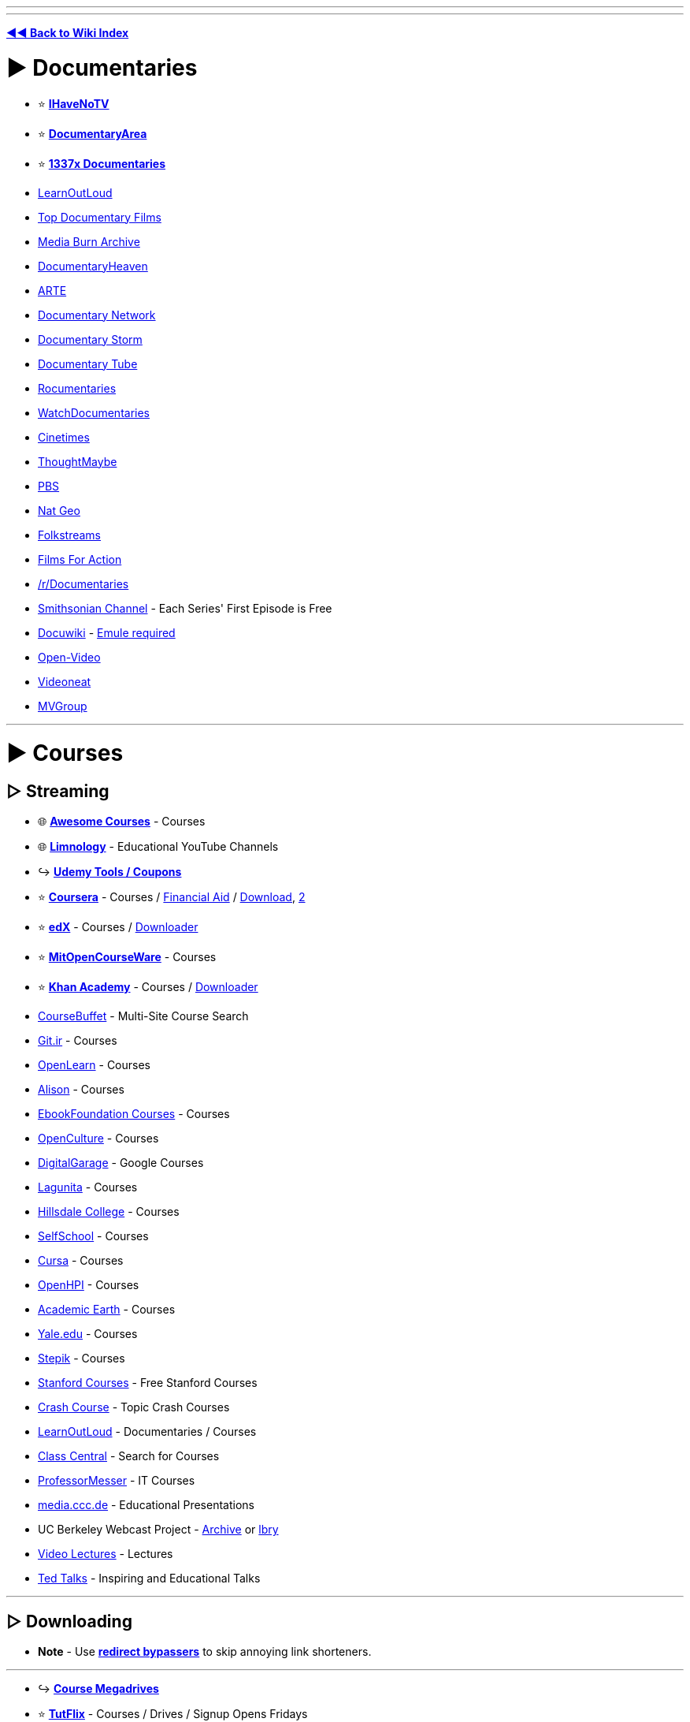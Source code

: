 :doctype: book
:pp: {plus}{plus}

'''

'''

*https://www.reddit.com/r/FREEMEDIAHECKYEAH/wiki/index[◄◄ Back to Wiki Index]*
_**
**_

= ► Documentaries

* ⭐ *https://ihavenotv.com[IHaveNoTV]*
* ⭐ *https://www.documentaryarea.com/[DocumentaryArea]*
* ⭐ *https://1337x.to/top-100-documentaries[1337x Documentaries]*
* https://www.learnoutloud.com/[LearnOutLoud]
* https://topdocumentaryfilms.com/[Top Documentary Films]
* https://mediaburn.org/[Media Burn Archive]
* https://documentaryheaven.com/[DocumentaryHeaven]
* https://www.arte.tv/[ARTE]
* https://documentary.net/[Documentary Network]
* https://www.documentarystorm.com/[Documentary Storm]
* https://www.documentarytube.com/[Documentary Tube]
* https://rocumentaries.com/[Rocumentaries]
* https://watchdocumentaries.com/[WatchDocumentaries]
* https://cinetimes.org/en/[Cinetimes]
* https://thoughtmaybe.com/[ThoughtMaybe]
* https://www.pbs.org/video/[PBS]
* https://www.nationalgeographic.com/tv/browse/watch-free[Nat Geo]
* https://www.folkstreams.net/[Folkstreams]
* https://www.filmsforaction.org/[Films For Action]
* https://reddit.com/r/Documentaries[/r/Documentaries]
* https://www.smithsonianchannel.com/[Smithsonian Channel] - Each Series' First Episode is Free
* https://docuwiki.net/[Docuwiki] - https://www.emule-project.net/[Emule required]
* https://open-video.org/[Open-Video]
* https://www.videoneat.com/[Videoneat]
* https://forums.mvgroup.org/[MVGroup]

'''

= ► Courses

== ▷ Streaming

* 🌐 *https://github.com/prakhar1989/awesome-courses/[Awesome Courses]* - Courses
* 🌐 *https://limnology.co/[Limnology]* - Educational YouTube Channels
* ↪️ *https://www.reddit.com/r/FREEMEDIAHECKYEAH/wiki/storage#wiki_udemy_coupons[Udemy Tools / Coupons]*
* ⭐ *https://www.coursera.org/[Coursera]* - Courses / https://github.com/abdelrahmaan/Financial-aid-on-coursera-[Financial Aid] / https://github.com/raffaem/cs-dlp[Download], https://github.com/raffaem/cs-dlp[2]
* ⭐ *https://www.edx.org/[edX]* - Courses / https://github.com/rehmatworks/edx-downloader[Downloader]
* ⭐ *https://ocw.mit.edu/index.htm[MitOpenCourseWare]* - Courses
* ⭐ *https://www.khanacademy.org/[Khan Academy]* - Courses / https://github.com/rand-net/khan-dl[Downloader]
* https://www.coursebuffet.com/[CourseBuffet] - Multi-Site Course Search
* https://git.ir/[Git.ir] - Courses
* https://www.open.edu/openlearn/[OpenLearn] - Courses
* https://alison.com/[Alison] - Courses
* https://github.com/EbookFoundation/free-programming-books#free-online-courses[EbookFoundation Courses] - Courses
* https://www.openculture.com/freeonlinecourses[OpenCulture] - Courses
* https://grow.google/intl/uk/courses-and-tools/[DigitalGarage] - Google Courses
* https://online.stanford.edu/lagunita-learning-platform[Lagunita] - Courses
* https://online.hillsdale.edu/[Hillsdale College] - Courses
* https://selfschool.me/[SelfSchool] - Courses
* https://cursa.app/[Cursa] - Courses
* https://open.hpi.de/[OpenHPI] - Courses
* https://academicearth.org/[Academic Earth] - Courses
* https://oyc.yale.edu/[Yale.edu] - Courses
* https://stepik.org/[Stepik] - Courses
* https://online.stanford.edu/free-content[Stanford Courses] - Free Stanford Courses
* https://thecrashcourse.com/[Crash Course] - Topic Crash Courses
* https://www.learnoutloud.com/[LearnOutLoud] - Documentaries / Courses
* https://www.classcentral.com/[Class Central] - Search for Courses
* https://www.professormesser.com/[ProfessorMesser] - IT Courses
* https://media.ccc.de/[media.ccc.de] - Educational Presentations
* UC Berkeley Webcast Project - https://archive.org/details/ucberkeley-webcast[Archive] or https://odysee.com/@UCBerkeley[lbry]
* https://videolectures.net/[Video Lectures] - Lectures
* https://www.ted.com/[Ted Talks] - Inspiring and Educational Talks

'''

== ▷ Downloading

* *Note* - Use *https://www.reddit.com/r/FREEMEDIAHECKYEAH/wiki/adblock-vpn-privacy#wiki_.25B7_redirect_bypass[redirect bypassers]* to skip annoying link shorteners.

'''

* ↪️ *https://rentry.co/FMHYBase64#course-megadrives[Course Megadrives]*
* ⭐ *https://tutflix.org/[TutFlix]* - Courses / Drives / Signup Opens Fridays
* ⭐ *https://onehack.us/[OneHack]* - Courses / https://t.me/Official_OneHack[Telegram]
* ⭐ *https://hacksnation.com/[HackNation]* - Courses
* ⭐ *https://tutsnode.net/[TutsNode]* - Courses
* ⭐ *https://tut4it.com/[tut4dl]* - Courses
* https://rentry.co/FMHYBase64#moo[moo] - Courses
* https://rentry.co/FMHYBase64#coursedl[CourseDL] - Courses
* https://rentry.co/FMHYBase64#revival[Revival] - Courses
* https://genetry.carrd.co/[Genetry] - JEE Lectures
* https://coursesghar.com/[Coursesghar] - Courses
* https://freeeducationweb.com/[FreeEducationWeb] - Courses
* https://freecoursedl.com/[FreeCourseDL] - Courses
* https://freecoursesite.com/[FreeCourseSite], https://freecoursesites.com/[2] - Courses
* https://technet24.ir/category/videos[technet24] - Courses
* https://afratafreeh.com/[AfraTafreeh] - Courses
* https://github.com/MasterBrian99/Free-Courses-For-Everyone[Free-Courses-For-Everyone] - Courses
* https://t.me/WEBCHARMERS[WEBCHARMERS] - Courses / Telegram
* https://t.me/freebiecourses[FreebieCourses] - Courses / Telegram
* https://t.me/coursebusters[CourseBusters] - Courses / Telegram
* https://learningdl.net/[learningDL] - Courses / Leech required
* https://t.me/linkedin_learning[LinkedIn_Learning] - LinkedIn Courses
* https://www.certcommunity.org/forum/[CertCommunity] - IT Cert Courses
* https://github.com/coursera-dl/coursera-dl[Coursera-dl] - Download videos from Coursera
* https://github.com/lem6ns/firerip[firerip] - Fireship.io Course Grabber / https://greasyfork.org/en/scripts/455330-freeship[Script]

'''

== ▷ Torrenting

* *Note* - Remember to get a https://www.reddit.com/r/FREEMEDIAHECKYEAH/wiki/adblock-vpn-privacy#wiki_.25BA_vpn[VPN] before torrenting

'''

* https://courseclub.me/[Course Club] - Courses
* https://freecoursesite.com/[FreeCourseSite] - Courses
* https://freecoursesonline.me/[FreeCoursesOnline] - Courses
* https://docspedia.world/[Docspedia] - Courses / Signup Required

'''

= ► https://www.reddit.com/r/FREEMEDIAHECKYEAH/wiki/reading#wiki_.25BA_educational_books[Reading]

'''

== ▷ https://www.reddit.com/r/FREEMEDIAHECKYEAH/wiki/reading#wiki_.25B7_history_books[History Books]

'''

== ▷ https://www.reddit.com/r/FREEMEDIAHECKYEAH/wiki/reading#wiki_.25B7_programming_books[Programming Books]

'''

== ▷ https://www.reddit.com/r/FREEMEDIAHECKYEAH/wiki/reading#wiki_.25B7_documents_.2F_articles[Documents / Articles]

'''

== ▷ https://www.reddit.com/r/FREEMEDIAHECKYEAH/wiki/reading#wiki_.25B7_manuals[Manual Sites]

'''

= ► Learning Sites

* 🌐 *https://freelearninglist.org/[The Free Learning List]*, *https://learnawesome.org/[LearnAwesome]*, https://learn.uno/[Learning Lab], https://quester.io/[Quester], https://afaik.io/[AFAIK] / https://discord.gg/mMNwRvWM8s[Discord], https://www.tutorai.me/[TutorAI], https://maps.joindeltaacademy.com/[Learney], https://www.wisc-online.com/[WISC] or https://sites.google.com/site/scienceandmathguide/[/sci/ guide] - Learning Resources
* 🌐 *https://untools.co/[Untools]* - Better Thinking Tools
* 🌐 *https://github.com/yrgo/awesome-educational-games[Awesome Educational Games]* - Educational Games Index
* ↪️ *https://www.reddit.com/r/FREEMEDIAHECKYEAH/wiki/text-tools#wiki_.25B7_typing_lessons[Typing Tests / Games]*
* ⭐ *https://phet.colorado.edu/[PhET]*, https://teachers.thenational.academy/[Oak National Academy], https://academo.org/[Academo] or https://runestone.academy/[Runestone Interactive] - Interactive Lessons
* ⭐ *https://toolbox.google.com/factcheck/[Fact Check]* - Quick Fact Check
* ⭐ *https://reddit.com/r/coolguides/[/r/coolguides]*, https://info.stylee32.net/[info.stylee32] or https://coolguid.es/[coolguid.es] - Guides & Tutorials
* ⭐ *https://reddit.com/r/educationalgifs[/r/educationalgifs]* - Learn With GIFs
* ⭐ *https://www.reddit.com/r/explainlikeimfive/[/r/explainlikeimfive]* - Have Anything Explained Very Simply
* ⭐ *https://www.thepunctuationguide.com/[The Punctuation Guide]* - Punctuation Guide
* https://cdn-infographic.pressidium.com/wp-content/uploads/How-to-Search-for-Open-Educational-Resources-Infographic.jpg[Open Educational Resources] - How to search for Open Educational Resources
* https://animagraffs.com/[AnimaGraffs] - Animated Infographs
* https://eylenburg.github.io/[Eylenburg] - Infographs, Maps & Papers
* https://blog.matthen.com/[Matthen] - Math & Science Animations
* https://informationisbeautiful.net/[Information Is Beautiful] - Data / Information / Infographics / Visualizations
* https://apps.apple.com/us/app/imprint-learn-visually/id1482780647[Lucid] - Visual Learning Guides / iOS
* https://www.howstuffworks.com/[HowStuffWorks] or https://www.coolmindmaps.com/[CoolMindMaps] - Learn How Things Work
* https://explorabl.es/[Explorabl.es], https://minutelabs.io/[MinuteLabs], https://kahoot.com/[Kahoot], https://www.wikiversity.org/[Wikiversity], https://www.learnamic.com/[Learnamic] or https://www.turtlediary.com/[TurtleDiary] - Quizzes / Guides / Games
* https://www.softschools.com/[SoftSchools] or https://www.enchantedlearning.com/[EnchantedLearning] - Worksheets / Games / Quizzes
* https://www.factslides.com/[FactSlides] - Find Facts for all Topics
* https://masterwiki.how/[masterWiki] - MasterClass Classes Republished as wikiHow Articles
* https://apps.apple.com/us/app/listenable-learn-with-audio/id1492810539[Listenable] - 5-Minute Audio Lessons / iOS
* https://www.labxchange.org/[LabXchange] or https://www.edumedia-sciences.com/en/[EduMedia] - Interactive Science Simulations
* http://sensebot.com/[SenseBot] - Summarize any Topic
* https://get.plickers.com/[Plickers] - Q&A Results App
* https://curiouscat.live/[CuriousCat] or https://retrospring.net/[RetroSpring] - Q&A Communities
* https://answersocrates.com/[AnswerSocrates] - Most Asked Questions on Google
* https://www.kialo.com/[Kialo] or https://levelpoint.app/[Level Point] - Debates / Discussion
* https://github.com/TabbycatDebate/tabbycat[Tabby Cat] - Debate Tournament Tabulation Software
* https://www.litcharts.com/[LitCharts] - Literature Guides
* https://speaking.io/[speaking] - Public Speaking Tips
* https://i.ibb.co/XCyQNB7/01930032e368.jpg[Electromagnetic Radiation Spectrum Chart]
* https://www.theproblemsite.com/[The Problem Site] - Problems / Puzzles / Games
* https://www.philosophybro.com/[Philosophy Bro], https://www.reasoned.org/dir/[Reasoned] or https://www.philosophybasics.com/[PhilosophyBasics] - Learn about Philosophy
* https://web.archive.org/web/20221208021915/https://www.socialengineers.net[Social Engineers] - Social Engineering Guides
* https://www.braink.it/[Brainkit] - Learn Helpful Principles
* https://rationalwiki.org/[RationalWiki] - Pseudoscience Refutation Wiki
* https://yourlogicalfallacyis.com/[YouLogicalFallacyIs], https://fallacyfiles.org/index.html[FallacyFiles] or https://www.logicalfallacies.org/[LogicalFallacies] - Learn about Logical Fallacies
* https://www.debunkingskeptics.com/[Debunking Skeptics] - Pseudo-Skeptical Fallacies
* https://yourbias.is/[YourBiasIs] - Learn about Biases
* https://www.lesswrong.com/[LessWrong] - Develop Rationality / https://www.greaterwrong.com/[Frontend]
* https://pastebin.com/WFZwQw86[Advanced Logic Calculators]
* https://www.skillsyouneed.com/[SkillsYouNeed] or https://www.artofmanliness.com/[Art of Manliness] - Develop Life Skills
* https://archivve.visualizevalue.com/[VisualizeValue] - Life Lesson Visualizations
* https://www.sketchplanations.com/[Sketchplanations] - Explanation Sketches
* https://www.a-to-z-of-manners-and-etiquette.com/[A to Z Manners] - Learn Manners / Etiquette
* https://wikenigma.org.uk/[WikEnigma] - 'Known Unknowns' Wiki
* https://newfastuff.com/the-trolley-problem-game/[The Trolley Problem Game] - The Trolley Problem
* https://edu.gcfglobal.org/[GCFGlobal] - Tech Tutorials
* https://cs182sp21.github.io/[CS 182 Deep learning] - Deep Neural Network Lesson Slides
* https://asknature.org/[AskNature] - Natural Strategies / Solutions
* https://www.geonames.org/[GeoNames] - Geography Name Database
* https://lizardpoint.com/[LizardPoint], https://worldle.teuteuf.fr/[Worldle], https://geoquest.gg/[GeoQuest] or https://planemad.github.io/map-quiz/[Map Quiz] - Geography Quizzes
* https://travle.earth/[travle] - Guess Countries Between Two Locations
* https://geo-memorizer.web.app/[Geo-Memorizer] - Geography Memorization Game
* https://micronations.wiki/[Micronations Wiki] - Micronations Wiki
* https://statele.teuteuf.fr/[Statele] - State Quiz
* https://www.geograph.org/[Geograph WorldWide] - Worldwide Photographs
* https://flagguesser.com/[Flag Guesser] - Flag Quizzes
* https://flagpedia.net/[Flagpedia] or https://usflags.design/[US Flags] - Flag Indexes
* https://flagstories.co/[Flag Stories] - Flag Design Breakdowns
* https://thetruesize.com/[The True Size] - Compare Country Size
* https://www.icivics.org/games[iCivics] - U.S. Law Learning Games
* https://www.gapminder.org/dollar-street[Dollar Street] - Compare Homes by Country / Income
* https://traffic-simulation.de/[Traffic Simulation] - Traffic Flow Simulation
* https://www.bridgecommand.co.uk/[Bridge Command] - Bridge Command Ship Simulator
* https://www.sectional-anatomy.org/[Sectional Anatomy] - Cross Sectional Educational MRI / CT Scans
* https://phydemo.app/ray-optics/[Ray Optics Simulation] - Light Reflection / Refraction Simulator
* https://ciechanow.ski/lights-and-shadows/[Lights and Shadows] - Light and Shadow Lesson
* https://baileysnyder.com/interactive-4d/[Interactive 4D Handbook] - Interactive Fourth Dimension
* https://www.c82.net/mineralogy/[British & Exotic Mineralogy] - Mineralogy Database
* https://www.camopedia.org/[Camopedia] - Camouflage Wiki
* https://www.airvectors.net/[AirVectors] - Aircraft Wiki
* https://community.robotshop.com/[Robot Shop] - Robotics Forum
* https://www.cro-wood.com/[Cro-Wood] - Woodworking Forum
* https://altlawforum.org/[Alt Law Forum] - Alternative Law Forum
* https://archive.org/details/RobertMcKeeStorypdf/[STORY] - Screenwriting Principles
* https://www.animatedknots.com/[Animated Knots] or https://www.netknots.com/[NetKnots] - Learn to Tie Knots
* https://www.fieggen.com/shoelace/[Ian's Shoelace Site] - Learn to Tie Shoelaces
* https://www.perry.qa/morse[Perry Morse], https://morse.withgoogle.com/learn/[Morse Typing Trainer] or https://lcwo.net/[ICWO] - Learn / Practice Morse Code
* https://www.beatblackjack.org/[BeatBlackjack] - Learn Blackjack Card Counting
* https://activisthandbook.org/[ActivistHandbook] - Campaigning / Activism Guides
* https://rsoe-edis.org/[RSOE] - Emergency and Disaster Information Service
* https://github.com/daviddao/awful-ai[Awful-A.I.] - Negative A.I. Usage Examples
* https://www.symbols.com/[Symbols] - Symbol Database
* https://www.adl.org/hate-symbols[Hate on Display] - Hate Symbol Database
* https://www.p2pu.org/[P2PU] - Join Learning Groups Using Free Courses

'''

== ▷ Math

* 🌐 *https://github.com/rossant/awesome-math[Awesome Math]* or https://docs.google.com/document/d/1rtokzhpvkUPnymudl_ZVmfAA7H33VIyLQUpujNGwrTo/[Math Resources] - Math Resources
* ⭐ *https://number.academy/[Number Academy]* - Encyclopedia of Numbers
* ⭐ *https://math.microsoft.com/[Microsoft Math Solver]*, https://speedcrunch.org/[SpeedCrunch] or https://www.mathpapa.com/algebra-calculator.html[MathPapa] - Advanced Calculator
* ⭐ *https://www.cymath.com/[Cymath]*, https://mathgpt.streamlit.app/[MathGPT], https://rentry.co/FMHYBase64#photomath[PhotoMath], https://www.mathway.com/[Mathway], https://answers.everydaycalculation.com/[EverydayCalculation], https://mathsolver.microsoft.com/en[Math Solver], https://www.tiger-algebra.com/[Tiger Algebra] or https://www.symbolab.com/[Symbolab] - Math Problem Solvers
* ⭐ *https://wumbo.net/[Wumbo]* - Math Reference Site
* ⭐ *https://artofproblemsolving.com/[AoPS Alcumus]* - Interactive Math Site
* ⭐ *https://betterexplained.com/[BetterExplained]* - Math Guides / Courses
* {blank}
+
[cols=2*]
|===
| ⭐ **[Wolfram
| Alpha](https://www.wolframalpha.com/examples/mathematics)** - Calculator
|===

* ⭐ *https://www.omnicalculator.com/[Omni Calculator]* - Calculator
* https://www.calculatorsoup.com/[CalculatorSoup] - Calculator
* https://www.gigacalculator.com/[GigaCalculator] - Calculator
* https://numbr.dev/[numbr.dev] - Calculator
* https://qalculate.github.io/[Qalculate] - Desktop Calculator
* https://github.com/4silvertooth/QwikTape[QwikTape] - Note Style Calculator
* https://mathb.in/[MathB.in] - Mathematics pastebin with LaTeX and Markdown
* https://matrixcalc.org/en/[MatrixCalc] or https://matrix.reshish.com/[Reshish] - Matrix Calculators
* https://www.mathcha.io/[Mathcha] - Online Math Editor
* https://chromewebstore.google.com/detail/equatio-math-made-digital/hjngolefdpdnooamgdldlkjgmdcmcjnc[EquatIO] - Math Equation Creator
* https://sequencedb.net/[SequenceDB] - Sequence Machine
* https://oeis.org/[OEIS] - Encyclopedia of Integer Sequences
* https://www-fourier.ujf-grenoble.fr/~parisse/giac.html[Giac/Xcas] - Algebra System
* https://algebrarules.com/[Algebra Rules] - Learn Algebra Rules
* https://coolconversion.com/[CoolConversion], https://www.unitconverters.net/[UnitConverters], https://f-droid.org/packages/com.ferrarid.converterpro/[Converter Pro], https://oneconvert.com/[OneConvert] or https://convertall.bellz.org/[ConvertAll] - Unit Converters
* https://www.integral-calculator.com/[Integral Calculator] or https://www.derivative-calculator.net/[Derivative Calculator] - Integral / Derivative Calculators
* https://www.desmos.com/[Desmos] - Graphing Calculator
* https://www.ticalc.org/pub/[TicCalc] - TI Graphing Calculator Files
* http://tibasicdev.wikidot.com/[TI-Basic Developer] - TI-Basic Info Repository
* https://numbat.dev/[Numbat] - Scientific Calculator
* https://sourceforge.net/projects/scidavis/[ISciDAVis] - Scientific Data Plotter
* https://freefem.org/[FreeFEM] - Partial Differential Equations Solver
* https://approach0.xyz/search/[Approach0] - Math Formula Search
* https://github.com/3b1b/videos[3b1b] / https://github.com/3b1b/manim[2] - Generate Explanatory Math Videos
* http://mathonline.wikidot.com/[MathOnline] or https://mathigon.org/[Mathigon] - Math / Courses
* https://www.youtube.com/channel/UCoHhuummRZaIVX7bD4t2czg[Professor Leonard] or https://www.youtube.com/c/misterwootube[MisterWootube] - YouTube Math Lessons
* https://www.mathispower4u.com/[Mathispower4u], https://schoolyourself.org/[SchoolYourself], https://www.mathhelp.com/[mathhelp], https://www.mathportal.org/[MathPortal], http://mathonline.wikidot.com/[mathonline] or https://www.coolmath.com/[CoolMath] - Math Lessons / Practice
* https://www.coolmathgames.com/[CoolMathGames] - Math Games
* https://mathlets.org/[Mathlets], https://www.geogebra.org/[GeoGebra] or https://www.mathspad.co.uk/resources.php?interactives=1[Mathspad] - Interactive Math Sites
* https://cut-the-knot.org/[Cut The Knot] - Math Equations
* https://au.ixl.com/math/[IXL Learning] - Math Practice / Quizzes
* https://tutorial.math.lamar.edu/[Pauls Online Math Notes] - Math Practice / Guides
* https://parkmath.github.io/[ParkMath] or https://freemathhelp.com/[FreeMathHelp] - Math Guides
* https://www.jezzamon.com/fourier/index.html[Fourier Transform] - Interactive Fourier Transform Guide
* https://terrytao.wordpress.com/[Terence Tao Research] - Mathematical Research
* https://www.mathsisfun.com/[Math is Fun] - Math Tutorials / Puzzles / Games
* https://brainstellar.com/puzzles[Brainstellar Puzzles] - Puzzles From Quant Interviews
* https://projecteuler.net/[Project Euler] - Math / Programming Problems
* https://github.com/OpenIntroStat/ims[IMS] - Introduction to Modern Statistics
* https://seeing-theory.brown.edu/[Seeing Theory] or https://stattrek.com/[Stat Trek] - Statistics & Probability Tutorials
* https://yvantt.github.io/arTIfiCE/[arTIfiCE] - TI CE Calculator Jailbreak

'''

== ▷ Physics

* 🌐 *https://thephysicsaviary.com/Physics/Programs/Tools/find.php[Physics Saviary]* or https://www.falstad.com/[Falstad] - Physics Tools
* ↪️ *https://rentry.co/FMHYBase64#math-and-physics-books[Math and Physics Books]*
* ⭐ *https://phys.org/[phys]* - Latest / News / Article / Physics
* ⭐ *https://www.feynmanlectures.caltech.edu/[The Feynman Lectures]* - Physics Lectures
* ⭐ *https://www.csun.edu/science/software/simulations/physics.html[Physics Simulations]*, https://github.com/google-deepmind/mujoco[Mujoco], https://www.animations.physics.unsw.edu.au/[Physics Animations], https://ophysics.com/index.html[oPhysics] or https://www.myphysicslab.com/index-en.html[MyPhysicsLab] - Physics Simulations / Animations
* https://www.physicsclassroom.com/[PhysicsClassroom] or https://www.splung.com/[Splung] - Physics Lessons
* https://physicstravelguide.com/[PhysicsTravelGuide] - Physics Explanations
* http://www.algodoo.com/[Algodoo] - Interactive Physics Tool
* https://qpaths.deqart.com/[QPaths] - Learn Basic Quantum Terms
* https://play.google.com/store/apps/details?id=brychta.stepan.quantum_en[quantum] - Quantum Physics Learning App
* https://arxiv.org/[arXiv] - Science / Math / Physics / https://arxiv-sanity-lite.com/[Search] / https://github.com/evanhu1/talk2arxiv[Chatbot]
* https://www.physicsforums.com/[Physics forums] - Forum / Physics / Science Forum
* https://discord.gg/phods[Physics Olympiads] - Physics Discord Community
* https://qntm2017.github.io/qntm/OV.html[Quantum Web Directory] - Science / Tech / Math / Physics
* https://www.myphysicslab.com/pendulum/compare-pendulum-en.html[Compare Pendulum] - Pendulum Simulator
* https://openfoam.org/[OpenFoam], https://www.pc-progress.com/[PC Progress], https://paveldogreat.github.io/WebGL-Fluid-Simulation/[Fluid Simulation WebGL], https://haxiomic.github.io/GPU-Fluid-Experiments/html5/[WebGL Fluid Experiment] or https://sim-flow.com/[Sim Flow] - Fluid Dynamics Simulators
* https://www.simscale.com/[SimScale] or https://www.cfdtool.com/[CFDTool] - Fluid Dynamics & Heat Transfer
* https://bouncyballs.org/[Bouncy Balls] or https://phydemo.app/balls-simulation/[Balls Simulation] - Ball Physics Simulator
* https://madebyevan.com/webgl-water/[WebGL Water] - Water Simulation
* https://www.lammps.org/[LAMMPS] - Molecular Dynamics (MD) Code
* https://sourceforge.net/projects/avogadro/[avogadro] or https://molview.org/[MolView] - Molecular Viewers / Editors
* https://github.com/file-acomplaint/simuwaerm[Simuwaerm] - Heat Simulator

'''

== ▷ Engineering

* 🌐 *https://www.engineeringtoolbox.com/[The Engineering Toolbox]* or https://www.engineersedge.com/[EngineersEdge] - Engineering Resources
* 🌐 *https://github.com/m2n037/awesome-mecheng[Awesome Mecheng]* - Mechanical Engineering Resources
* ⭐ *https://www.reddit.com/r/AskEngineers/[/r/AskEngineers]* - Engineering Q&A Sub / https://www.reddit.com/r/AskEngineers/wiki/library[Library] / https://www.reddit.com/r/AskEngineers/wiki/acronyms[Acronyms] / https://www.reddit.com/r/AskEngineers/wiki/faq[FAQ] / https://www.reddit.com/r/AskEngineers/wiki/workexperience#wiki_work_experience[Work Tips]
* ⭐ *https://www.reddit.com/user/nbatman/m/engineering/[/m/engineering]* - Engineering Multireddit
* ⭐ *https://www.reddit.com/r/engineering/[/r/engineering]* or https://www.reddit.com/r/AutomotiveEngineering/[/r/AutomotiveEngineering] - Engineering Subreddits
* ⭐ *https://nptel.ac.in/course.html[NPTEL]* or https://youtube.com/@Lesics?si=iv2muojj8T15Wzpq[Lesics] - Engineering Courses
* https://www.fxsolver.com/[fxSolver], https://f-droid.org/packages/org.solovyev.android.calculator/[Calculator{pp}], https://kalker.xyz/[Kalker] / https://github.com/PaddiM8/kalker[GitHub] or https://www.calculatoria.com/[Calculatoria] - Engineering Calculators
* https://www.sanfoundry.com/[Sanfoundry] - Engineering Questions & Answers
* https://www.cesdb.com/[CESDB] - Civil Engineering Software
* https://www.howacarworks.com/[How a Car Works] - Car Mechanics / Automotive Engineering Guides
* https://hdlbits.01xz.net/[HDLBits] - Learn Circuit Design
* https://batteryuniversity.com/articles[BatteryUniversity] - Learn About Batteries
* https://www.electronics-tutorials.ws/[Electronics Tutorials] - Electronic Guides
* https://easyeda.com/editor[EasyEDA] - Electronic Circuit Design Tool

'''

== ▷ Biology

* ⭐ *https://species.wikimedia.org/[Wikispecies]*, https://eol.org/[EOL], https://a-z-animals.com/[A-Z Animal] or https://www.catalogueoflife.org/[The Catalogue of Life] - Species Directories
* ⭐ *https://www.onezoom.org/[OneZoom]* - Tree of Life Explorer
* ⭐ *https://www.lostandfoundnature.com/[Lost and Found Nature]* - Re-Discovered Animals / Plants
* ⭐ *https://github.com/ossu/bioinformatics[Bioinformatics]* - Bioinformatics Courses
* https://www.biologyonline.com/[BiologyOnline] - Biology Articles
* https://www.biodiversitylibrary.org/[Biodiversity Heritage Library] - Biodiversity Research
* https://alien-project.org/[Alien] - Artificial Life Simulator / https://github.com/chrxh/alien[GitHub] / https://youtu.be/w9R6zrdl6jM[Video]
* https://metazooa.com/[Metazooa] - Species Connection Game
* https://www.uniprot.org/[UniProt] - Protein Database
* https://www.inaturalist.org/[iNaturalist] - Organism Identification
* https://www.ocearch.org/?list[Ocearch] - Track Marine Life
* https://neal.fun/deep-sea/[The Deep Sea] - Interactive Deep Sea Life Guide
* https://www.theaquariumwiki.com/[TheAquariumWiki] - Aquarium Wiki
* https://patternradio.withgoogle.com/[Pattern Radio] - Listen to Whale Songs
* https://www.eurobirdportal.org/[EuroBirdPortal] - European Bird Distribution Map
* https://experiments.withgoogle.com/ai/bird-sounds/view/[BirdSounds] - Thousands of Bird Sounds Visualized
* https://bugguide.net/[BugGuide] - Insect Identification Community
* https://www.antweb.org/[AntWeb] - Ant Species Database
* https://www.macroinvertebrates.org/[Macroinvertebrates] - Freshwater Macroinvertebrates Atlas
* https://lifeundertheice.org/[Life Under the Ice] - View Antarctic Microbes
* https://www.getbodysmart.com/[Get Body Smart] - Learn about Human Anatomy and Physiology
* https://3d.nih.gov/[NIH Print] - Biomedical Science 3D Models
* https://glass.health/ai[Glass AI] - Medical Diagnoses' Training AI
* https://radiopaedia.org/[Radiopaedia] - Radiology Resources
* https://whydocatsanddogs.com/[WhyDoCatsAndDogs...?] - Pet Q&A Site
* https://www.backyardchickens.com/[Backyard Chickens] - Chicken Raising Forum
* https://dinosaurpictures.org/[DinosaurPictures] - Dinosaur Info / Images
* https://www.pteros.com/[Pteros] - Pterosaur Database

'''

== ▷ Chemistry

* 🌐 *https://wolframalpha.com/examples/science-and-technology/chemistry[Wolfram Alpha Chemistry]* - Chemistry Calculators / Tools
* ↪️ *https://www.reddit.com/r/FREEMEDIAHECKYEAH/wiki/storage#wiki_periodic_tables[Periodic Table Of Elements]* / https://play.google.com/store/apps/details?id=com.jlindemann.science[App]
* ⭐ *https://labmode.co.uk/[Lab Safety Guide / Intro]*
* ⭐ *https://chem.libretexts.org[LibreTexts Chemistry]* - Chemistry Texts
* ⭐ *https://www.internetchemistry.com/search.php[Internet Chemistry]* - Search Index
* https://saylordotorg.github.io/text_the-basics-of-general-organic-and-biological-chemistry/index.html[Chemistry Basics] - Basics of General, Organic, and Biological Chemistry
* https://www.youtube.com/user/tdewitt451[Tyler DeWitt], https://www.youtube.com/c/TheOrganicChemistryTutor[TheOrganicChemistryTutor], https://www.youtube.com/channel/UCPtWS4fCi25YHw5SPGdPz0g[Allery Chemistry], https://www.khanacademy.org/science/ap-chemistry-beta[Khan Academy AP Chemistry], https://www.chem.ucalgary.ca/courses/351/Carey5th/Carey.html[Organic Chemistry etext], https://chemistryscore.com/[ChemistryScore] or http://www.periodicvideos.com/[PeriodicVideos] - Chemistry Lessons
* https://www.chemicalaid.com/[ChemicalAid] - Chemistry Calculators / Element Tables
* https://pubchem.ncbi.nlm.nih.gov/[PubChem], https://www.chm.bris.ac.uk/motm/motm.htm[MOTM], https://webbook.nist.gov/chemistry/[NIST] or https://www.essentialchemicalindustry.org/[EssentialChemicalIndustry] - Chemistry Wikis
* https://www.chemistrysteps.com/[ChemistrySteps] or https://docbrown.info/[DocBrown] - Chemistry Practice / Guides
* https://www.cliffsnotes.com/study-guides/chemistry/chemistry/elements/discovery-and-similarity[Cliffnotes Chemistry] / https://www.cliffsnotes.com/study-guides/chemistry/organic-chemistry-i[Organic Chemistry I] / https://www.cliffsnotes.com/study-guides/chemistry/organic-chemistry-ii[Organic Chemistry II], https://wiki.ch.ic.ac.uk/wiki/[Chem Wiki], https://chemhelper.com/[chemhelper] or https://www.chemguide.co.uk[chemguide] - Study Guides
* https://chemistrytalk.org/[ChemistryTalk] - Tutorials / Experiments / Elements / Reference Articles
* https://sciencenotes.org[Sciencenotes] - Periodic Tables / Chemistry Projects and Questions
* https://www.organic-chemistry.org[Organic Chemistry] or https://synarchive.com/[Synarchive] - Organic Reactions
* https://www.commonorganicchemistry.com[CommonOrganicChemistry] - Common Reactions / Common Reagents
* https://www.name-reaction.com[name-reaction] - List of Name Reactions
* https://www.chemtube3d.com[ChemTube3D] - Interactive 3D Chemistry Animations
* https://www.chemspider.com/[ChemSpider] - Chemical Structures
* https://merckindex.rsc.org/[Merck Index] - Online Merck Index
* https://organicchemistrydata.org/[Organic Chemistry Data] - Organic Chemistry Data
* https://www.chem.ucla.edu/~harding/IGOC/IGOC.html[IGOC] - Illustrated Glossary of Organic Chemistry
* https://phet.colorado.edu/en/simulations/filter?subjects=chemistry&type=html%2Cprototype[Colorado Chemistry Simulations] - Chemistry Animations
* https://www.chemicalforums.com/[Chemical Forums] - Chemistry Forums
* https://www.arkat-usa.org/[arkat-usa] - Journals
* https://martindalecenter.com/calculators3b.html[Martindale's Virtual Chemistry Center] - Calculators
* https://webqc.org/balance.php[WebQC Balance Calculator] - Chemical Equation Balance Calculator
* https://www.chemexper.com/[Chemexper Chemical Directory] - Chemical Directory
* https://orgsyn.org/Default.aspx[OrgSyn] - Chemistry Prep Guides

'''

== ▷ History

* ↪️ *https://www.reddit.com/r/FREEMEDIAHECKYEAH/wiki/reading#wiki_.25B7_history_sites[History Books]*
* ↪️ *https://www.reddit.com/r/FREEMEDIAHECKYEAH/wiki/misc#wiki_.25BA_maps[Historical / Modern Maps]* - Map Resources
* ⭐ *https://www.historicfilms.com/[Historic Films]* or https://www.filmpreservation.org/[National Film Preservation Foundation] - Historic Footage / Films
* ⭐ *https://histography.io/[Histography]* or https://www.oldest.org/[Oldest] - History Timelines
* https://siarchives.si.edu/[Smithsonian Institution Archives] - Historical Photos / Documents
* https://www.iwm.org.uk/[Imperial War Museums] - Historic War Footage
* https://naturalhistory.si.edu/visit/virtual-tour[NaturalHistory] - Natural History Museum Virtual Tour
* https://museo.app/[Museo] - Museum Search
* https://play.google.com/store/apps/details?id=com.gskinner.flutter.wonders[Wonderous] - Learn About Ancient Structures
* https://persepolis.getty.edu/[Persepolis Reimagined] - Explore Persepolis Recreation
* https://news.lettersofnote.com/[Letters of Note] - Historical Letters
* https://shorpy.com/[Shorpy] or https://oldworld.cloud/[Old World] - Historical Photos
* http://www.eyewitnesstohistory.com/index.html[EyewitnesstoHistory] - Historical Eyewitness Testimonies
* https://manuscriptminiatures.com/[ManuscriptMiniatures] - Medieval Manuscript Images
* https://timeguessr.com/[TimeGuessr] - Historical GeoGuessr
* https://sciphilos.info/[Sciphilos] - Historical Discovery Timeline
* https://royalarmouries.org/collection/[Royal Armouries Collections] - Ancient Armaments Museum
* https://nuclearweaponarchive.org/[NuclearWeaponArchive] - Nuclear Weapons History
* https://911realtime.org/[911 Realtime] - 9/11 in Realtime
* https://www.foodtimeline.org/[The Food Timeline] - Food History Timeline
* https://l-lists.com/en/lists/55cbww.html[Historical Recipes] - Historical Recipes Site Index
* https://arachne.dainst.org/[Arachne] - Ancient Sculpture Image Archive
* https://cari.institute/[CARI] - Design Aesthetics History
* https://docs.google.com/document/d/1R8eulTsb9Zlc7h2H917dNJZS9s0rIq9OAu7LpSS9F2k/[Historical Fashion] - Historical Fashion History
* https://pessimistsarchive.org/[PessimistsArchive] - Historical Technological Pessimism Archive
* https://betawiki.net/wiki/Main_Page[BetaWiki] - Operating System / Software History / https://discord.com/invite/XPz5Zm42tR[Discord]
* https://infomesh.org/[InfoMesh] - Web History / Info
* https://www.versionmuseum.com/[VersionMuseum] - Website History / Info
* https://oldcomputers.net/[Old Computer Museum] - Computer History / Info
* https://www.hp9845.net/[The HP 9845 Project] - HP 9845 Computer History
* https://www.folklore.org[Folklore] or https://theapplewiki.com/[TheAppleWiki] - Apple Computer History
* https://www.cryptomuseum.com/[Crypto Museum] - Cryptographic Machine History / Info
* https://www.vgamuseum.info/[VGA Museum] - Graphic Cards History / Info
* https://www.mobilephonemuseum.com/[MobilePhoneMuseum] - Mobile Phone History / Info
* https://www.housecreep.com/[House Creep] - Homes With A Curious or Criminal History

'''

== ▷ Space

* 🌐 *https://er-cryptid.tumblr.com/post/176809097526/free-astronomy-resources[Astronomy Resources]* - Astronomy Resources
* ↪️ *https://rentry.co/FMHYBase64#math-and-physics-books[Math and Physics Books]*
* ⭐ *https://reddit.com/r/Space[/r/Space]* - Space Subreddit
* ⭐ *https://spacedashboard.com/[Space Dashboard]* - Space Live Stream Dashboard
* ⭐ *https://worldview.earthdata.nasa.gov/[EarthData]* - Daily Satellite Replays
* ⭐ *https://visibleearth.nasa.gov/[Visible Earth]*, https://rammb-slider.cira.colostate.edu/[GOES-16 Satellite Imagery] or https://www.sentinel-hub.com/[Sentinel Hub] - Satellite Imagery
* ⭐ *https://www.nasa.gov/[NASA]* - National Aeronautics and Space Administration Website / https://images.nasa.gov/[Images] / https://www.nasa.gov/connect/sounds/index.html[Audio] / https://ntrs.nasa.gov/search.jsp[Documents]
* ⭐ *https://in-the-sky.org/[In The Sky]* - Astronomy News / Interactive Guides
* https://www.esa.int/[ESA] - European Space Agency Website
* https://www.space.com/[Space.com] - Space News
* https://www.nasa.gov/history/history-publications-and-resources/[NASA History] - NASA History Books
* https://nbremer.github.io/planet-globe/[Planet Globe] - Virtual Globes
* https://iss-sim.spacex.com/[ISS Sim] - ISS Docking Simulator
* https://video.ibm.com/channel/iss-hdev-payload[HDEV Payload] or https://www.nasa.gov/multimedia/nasatv/iss_ustream.html[ISS UStream] - Live ISS Streams
* https://transit-finder.com/[Transit Finder] - ISS Transit Finder
* https://web.archive.org/web/20150328140645/http://www.spacex.com/media[SpaceX Media 2015] / https://web.archive.org/web/20191122175115/https://www.spacex.com/media[2019] - SpaceX Media Archive
* https://platform.leolabs.space/visualization[Leolabs Space] - Low Earth Orbit Simulator
* https://codepen.io/akm2/full/rHIsa[Gravity Points], https://www.hermann.is/gravity/[Hermann] or https://dmilin1.github.io/PrincipiaJS/build/index.html[dmilin1] - Gravity Simulators
* https://satellitemap.space/[Satellite Map] - Satellite Orbit Map
* https://findstarlink.com/[Find Starlink] or https://github.com/rt-bishop/Look4Sat[Look4Sat] - Satellite Trackers
* https://spaceweathernews.com/[Space Weather News] or https://spaceweather.com/[SpaceWeather] - Space Weather Updates / https://www.youtube.com/user/Suspicious0bservers[Videos]
* https://rockets.andegraf.com/[Andegraf Rockets] - Rocket Diagrams
* https://nextrocket.space/[nextrocket.space] or https://rocketlaunch.org/[RocketLaunch] - Rocket Launch Trackers
* https://github.com/reilleya/openMotor[openMotor] - Internal Ballistics Simulator
* https://apolloinrealtime.org/[Interactive Apollo Missions] or https://www.firstmenonthemoon.com/[FirstMenOnTheMoon] - Apollo in Realtime
* https://science.nasa.gov/moon/[Moon.Nasa] - Explore the Moon
* https://www.suncalc.org/[SunCalc], https://shademap.app/[ShadeMap] or https://www.mooncalc.org/[MoonCalc] - Sun / Moon Position
* https://www.fourmilab.ch/cgi-bin/Earth[Earth and Moon Viewer] - Earth / Moon Latitude and Longitude Viewer
* https://sdo.gsfc.nasa.gov/data/dashboard/[SDO Dashboard] - Live Sun Feed
* https://ciechanow.ski/earth-and-sun/[Earth and Sun] - Interactive Day-Night Cycles Lesson
* https://celestrak.org/[CelesTrack] - Earth Orbit Visualization
* https://mars.nasa.gov/explore/mars-now/[Mars Now] - Mars Exploration Program Simulator
* https://www.nationalgeographic.com/science/graphics/the-atlas-of-moons[The Atlas of Moons] - Interactive Index of Moons
* https://www.joshworth.com/dev/pixelspace/pixelspace_solarsystem.html[1 Pixel moon], https://www.lightyear.fm/[LightYear] or https://omgspace.net/[OMG SPACE] - Solar System Scale Model
* https://theskylive.com/3dsolarsystem[3DSolarSystem], https://typpo.github.io/spacekit/[SpaceKit] - Solar System Simulators
* https://science.nasa.gov/solar-system/[Solar System] - Learn about our Solar System
* https://planets-facts-website.netlify.app/[The Planets] - Learn About Planets
* https://exoplanetexplore.vercel.app[ExoplanetExplore] - Interactive Exoplanet Visualization
* https://mr21.github.io/space-object-comparison/[Space Object Comparison] - Compare Sizes Of Celestial Objects
* http://sky-map.org/[Sky-Map] or https://skymaponline.net/[Sky Map Online] - Interactive Star Maps
* https://stars.chromeexperiments.com/[100,000 Stars] - Interactive 3D Star Visualization
* https://github.com/tengel/AndroidPlanisphere[AndroidPlanisphere] - Android Star Chart
* https://aladin.cds.unistra.fr/[Aladin] - Astronomical Image Viewer / https://aladin.cds.unistra.fr/AladinLite/[Lite Version]
* https://siril.org/[Siril] - Astronomical Image Processor
* https://stellarium-web.org/[Stellarium-Web] or https://stellarium.org/[Stellarium] - Virtual Stellariums
* https://www.google.com/sky[Google Sky] - View Stars, The Moon & Mars
* https://worldwidetelescope.org/[WorldwideTelescope] - Interactive Telescope Data
* https://esahubble.org/images/archive/zoomable/[Hubble Zoomable] or https://www.eso.org/public/images/archive/zoomable/[ESO Zoomable] - Zoomable Telescope Photos
* https://www.webbcompare.com/[Webb Compare] - Webb / Hubble Comparison Images
* https://spacetelescopelive.org/[Space Telescope Live] - Live Hubble Image Data
* https://jwst.nasa.gov/index.html[James Webb Space Telescope] or https://esawebb.org/[ESAWebb] - Webb Space Telescope Site
* https://hubblesite.org/[HubbleSite] - Hubble Telescope Site
* https://apod.nasa.gov/[APOD] - Daily NASA Astronomy Images
* https://nova.astrometry.net/[Astrometry] or https://www.astrobin.com/search/[Astrobin] - View / Share Astronomy Images
* https://www.meteorshowers.org/[Meteor Showers] - 3D Meteor Shower Visualization
* https://www.livemeteors.com/[Live Meteors] - Live Meteor Radio Echoes
* https://cleardarksky.com/[Clear Dark Sky] - Star Gazing Weather Forecasts
* https://darksitefinder.com/[Dark Site Finder], https://darkskymap.com/[DarkSkyMap] or https://gostargazing.co.uk/[GoStarGazing] - Star Gazing Site Locators
* https://play.google.com/store/apps/details?id=de.seebi.deepskycamera&gl=US[DeepSkyCamera] - Astrophotography App
* https://spaceengine.org/[SpaceEngine] - Universe Simulator
* https://www.htwins.net/[The Scale of the Universe] or https://play.google.com/store/apps/details?id=org.kurzgesagt.app.Universe[Universe in a Nutshell] - Universe Scale Simulators
* https://cds.u-strasbg.fr/[CDS] - Astronomical Database
* https://i.ibb.co/85S7rG4/01bbe9083644.jpg[The Universe Through Time] - Universe Timeline

'''

== ▷ Music

* 🌐 *https://rentry.co/FMHYBase64#music-education-masterlist[Music Education Masterlist]*
* 🌐 *https://github.com/vpavlenko/study-music[Awesome Music Theory]* - Music Theory Resources
* 🌐 *https://musicoutfitters.com/[Music Outfitters]* - Music Services / Information
* ↪️ *https://www.reddit.com/r/FREEMEDIAHECKYEAH/wiki/storage#wiki_sheet_music_sites[Sheet Music Sites]*
* ⭐ *https://muted.io/[Muted]*, *https://viva.pressbooks.pub/openmusictheory/[Open Music Theory]*, https://www.teoria.com/index.php[Teoria], https://www.lightnote.co/[LightNote] or https://www.musictheory.net/[Music Theory] - Music Theory
* https://helio.fm/[Helio] or https://noteheads.net/[NoteHeads] - Music Composition Tools
* https://musickit.jull.dev/[MusicKit] or https://www.szynalski.com/tone-generator/[Tone Generator] - Metronome, Tuner & Tone Generators
* https://tuner.ninja/[Tuner Ninja] - Instrument Tuner
* https://muted.io/circle-of-fifths/[Circle of Fifths] - Visualize Notes, Cords & Keys
* https://scorecloud.com/[ScoreCloud] or https://chordify.net/[Chordify] - Chord Detection / Transcriber
* https://codepen.io/jakealbaugh/full/qNrZyw[Arpeggiator] or https://autochords.com/[AutoChords] - Chord Progression Generators
* https://www.hooktheory.com/trends[HookTheory] - Chord Progression Library
* https://piano-scribe.glitch.me/[Piano Scribe] - Piano Transcriber
* https://soundslice.com/[Sound Slice] or https://nootka.sourceforge.io/[Nootka] - Sheet Music Learning
* https://lilypond.org/[LilyPond] - Music Engraving Program
* https://learningmusic.ableton.com/[Learning Music] or https://www.musicca.com/[Musica] - Music-Making Lessons
* https://zaneh.itch.io/piano-trainer[Piano Trainer] or https://pianocheetah.app[PianoCheetah] - Piano Practice
* https://keyboardconnect.com/[Keyboard Connect] - Keyboard Tutoring App
* https://www.truetoneguitar.co.uk/tools/guitar-practice-routine-generator[TrueToneGuitar], https://www.songsterr.com/[Songsterr], https://www.fachords.com/[FAChords] or https://chordbook.com/[ChordBook] - Guitar Tools
* https://fretflip.com/guitar-scales[FretFlip] or https://www.guitarscale.org/[GuitarScale] - Guitar Scales
* https://fretflip.com/[#fretflip] - Create / Print Guitar Scales & Chord Charts
* https://www.justinguitar.com/[JustinGuitar] or https://guitarsix.com/[Guitarsix] - Guitar Lessons
* https://www.ultimate-guitar.com/[Ultimate Guitar] - Guitar Tabs
* https://www.chorder.com/guitar-chords/[Chorder] - C Major Guitar Chord
* https://muted.io/guitar-fretboard/[Guitar Fretboard] or https://www.fretboardfly.com/[Fretboard Fly] - Virtual Fretboards
* https://chordi.co/[Chordi] - Chord Progression Generator
* https://www.drumeo.com/coop3rdrumm3r/[coop3rdrumm3r] or https://www.youtube.com/c/freedrumlessons[FreeDrumLessons] - Drum Lessons
* https://www.911tabs.com/[911tabs] or https://fingertabs.com/[Finger Tabs] - Tabs
* https://www.cs.hmc.edu/~keller/jazz/improvisor/[Jazz Improvisor] - Improvised Jazz
* https://learningsynths.ableton.com/[LearningSynths] - Synthesizers
* https://www.sightreadingfactory.com/[Sight Singing Factory] - Sight Singing Practice
* https://sourceforge.net/projects/nutkus/[Nutkus] - Notation Learning Game
* https://swaranotebook.com/[SwaraNotebook] - Classical Indian Music Notation Generator
* https://www.quotev.com/story/9299060/A-Complete-UTAU-Tutorial-For-Beginners[A-Complete-UTAU-Tutorial-For-Beginners] - UTAU Tutorial
* https://musicstaff.com/[MusicStaff] - Music Teacher Search
* https://apps.apple.com/us/app/piascore-hd/id406141702[Piascore] - Music Score Viewer
* https://noteflight.com/[NoteFlight], https://www.mcmusiceditor.com/[MCMusicEditor], https://flat.io/[Flat], https://www.finalemusic.com/products/notepad/[FinaleMusic], https://archive.org/details/score-perfect-professional-lite-5.1/[Score Perfect Professional], https://musescore.org/en/download[MuseScore], https://github.com/canorusmusic/canorus[canorus], https://www.tierramedia.com/[MusicWorks], https://chordly.co.uk/[Chordly], https://sourceforge.net/projects/notasi-angka/[Notasi Angka] or https://trinket.io/[Trinket] - Create / Share Music Scores
* https://accessmusic.sourceforge.net/[Access Music] - Create Music Scores for Blind Users
* https://abc.sourceforge.net/[The ABC Music Project] - Plain Text Music Notation / https://sourceforge.net/projects/toadflax/[Editor], https://runabc.sourceforge.io/[2], https://easyabc.sourceforge.net/[3] / https://sourceforge.net/projects/abccairo/[PNG Convert] / https://abcmidi.sourceforge.io/[MIDI Convert] / https://netabc.sourceforge.io/[Webpages]
* https://audiveris.github.io/audiveris/[Audiveris], https://github.com/BreezeWhite/oemer[Oemer] / https://colab.research.google.com/github/BreezeWhite/oemer/blob/main/colab.ipynb[Colab], https://github.com/Music-and-Culture-Technology-Lab/omnizart[omnizart], https://sourceforge.net/projects/notetrainerpro/[notetrainerpro] or https://www.soundslice.com/transcribe/[Soundslice] - Transcribe Music Sheets / https://github.com/Audiveris/audiveris[GitHub]
* https://sourceforge.net/projects/partituramagica/[Partitura Magica] or https://sheetmusicscanner.com/[SheetMusicScanner] - Display Scanned Music Sheets
* https://forums.chiffandfipple.com/index.php[ChiffAndFipple] - Irish Traditional Music Forum
* https://mimo-international.com/MIMO/[MIMO] - Musical Instrument Database

'''

== ▷ Art / Editing

* 🌐 *https://github.com/SerialLain3170/AwesomeAnimeResearch[AwesomeAnimeResearch]* - Anime Machine Learning
* ⭐ *https://vads.ac.uk/digital/[vads]*, https://index-of.eu/Paintings/[Painting Index], https://www.rijksmuseum.nl/en/rijksstudio[rijksstudio], https://www.haltadefinizione.com/en/[Haltadefinizione], http://www.artcyclopedia.com/[Artcyclopedia], https://wolfmanmuseum.org/[The Wolfman Museum of Art], https://darkclassics.blogspot.com/[DarkClassics], https://artsandculture.google.com/[Arts and Culture], https://photos.app.goo.gl/q5GRdpSvARAqhbSh6[European Art], https://museo.app/[Museo], https://arthur.io/[Arthur], https://www.wga.hu/[WGA], https://gallerix.org/[Gallerix] or https://www.wikiart.org/[WikiArt] - Digital Art Collections
* ⭐ *https://drive.google.com/file/d/1cK9q7oeFRE58MVaSgUql662iGqCXC8Ah/[Art Study Guide]* - Art Study Guides / Tips
* ⭐ *https://drawabox.com/[Drawabox]*, https://croquis.cafe/[Croquis Cafe], https://www.youtube.com/playlist?list=PL7KO8uN5A9PJsQIJzecnohhKjtMnSuFtR[Drawing Starter Pack Playlist], https://t.me/farsituts[FarsiTuts] or https://www.guidetodrawing.com/[Bill Martin's Guide to Drawing] - Drawing Lessons
* ⭐ *https://www.youtube.com/user/ProkoTV/videos[Proko]* - Humanoid Figure Drawing Lesson
* ⭐ *https://painting.tube[PaintingTube]*, https://www.youtube.com/@marcobucci[MarcoBucci], https://www.youtube.com/c/ALPHONSODUNN/videos?view=0&sort=p&flow=grid[Alphonso Dunn], https://www.youtube.com/user/FZDSCHOOL/videos[Feng Zhu FZD], https://www.youtube.com/playlist?list=PLVgLT-e3jXPDgeED0pD0BPq8kY1VAZAGa[Art Fundamentals] or https://www.youtube.com/user/circlelinemedia/videos[Circle Line Art] - Art Video Tutorials
* https://online-courses.club/[online-courses] - Art / Design Courses
* https://alexhuneycutt.gumroad.com/l/free_curriculum[Curriculum for the Solo Artists] - Self-Taught Artist Curriculum / https://mega.nz/file/sU0AxThb#m96_xISlS-5wtpSrauWFdh8mjhed7EitknQn_XIBaQc[PDF Version] / https://i.redd.it/7ns7su264gp31.png[Gallery Version], https://imgur.com/a/EZPc28m[2]
* https://www.trydraw.com/[TryDraw] - Improve Drawing Skills
* https://dad.gallery[DoArtDaily] - Daily Art Challenges
* https://characterdesignreferences.com/visual-library[Character Design References] - Character Design Visual Library
* http://www.floobynooby.com/comp1.html[FloobyNooby], https://nicparris.gumroad.com/l/JyCxo[Let's Learn Storyboarding], https://jimmortensen.gumroad.com/l/JMMStoryboardTips[JMMStoryboardTips] or https://magicbunnyart.gumroad.com/l/fjvKA[A Guide to Storyboards] - Storyboard Guides
* https://www.youtube.com/channel/UCnx8zKs3c3yeFPYQ2QzMqLA/[MangaMaterials], https://www.youtube.com/@animesijyuku/[animesijyuku] or https://www.youtube.com/@DoKiDoKiDrawing/[DoKiDoKiDrawing] - Manga Video Tutorials / https://twitter.com/mangamaterials2[Twitter] / https://www.pixiv.net/en/users/16776564[Pixiv]
* https://setteidreams.net/[Settei Dreams] - Anime Production Materials
* https://discord.gg/3bwdfRk[Anime Study General] - Anime Production Community
* http://www.mclelun.com/p/tutorial.html[McLelun] - Anime Style Background Tutorial
* https://t.me/designfreetuts[Design Tuts] - Design Tutorials
* https://www.photoshoptutorials.ws/[PhotoshopTutorials.ws] - Photoshop Tutorials
* https://www.youtube.com/c/DomDesigns/[DomDesigns] - Illustrator Tutorials
* https://www.youtube.com/@PhotoshopTrainingChannel[PhotoshopTraining], https://www.youtube.com/@phlearn[Phlearn] or https://www.youtube.com/@PiXimperfect[PiXimperfect] - Photoshop YouTube Tutorials
* https://thebookofshaders.com/[The Book of Shaders] - Fragment Shaders Guide
* https://bezier.method.ac/[The Bézier Game] - Pen Tool Practice
* https://artwithflo.com/[ArtWithFlo] - Procreate Tutorials
* https://paintable.cc/blog-home-bootcamp/[Paintable] - Digital Art Tutorials
* https://blog.studiominiboss.com/pixelart[Pedro's Pixel Art Tutorials] or https://www.slynyrd.com/gallery-animated[SLYNYRD] - Pixel Art Tutorials
* https://www.metmuseum.org/art/metpublications/titles-with-full-text-online[MetPublications] - Art Learning Books
* https://www.drawingbooks.org/[Drawingbooks.org] - Old Drawing Books
* https://line-of-action.com/[Line of Action], https://www.youtube.com/playlist?list=PL7EWYwaF6E-FZ8JiBlz2tF1DQUCw-GCmn[Timed Figure Poses], https://www.lovelifedrawing.com/[LoveLifeDrawing] or https://www.youtube.com/playlist?list=PL7EWYwaF6E-Exv72kVT4yYJM2lX-Xf66I[Daily Life Drawing Sessions] - Figure Sketch Tools / Lessons
* https://artist-reference.com[Artist Reference] - Photo References for Artists
* https://ibb.co/album/chGtPJ?sort=name_asc[Thomas Romain Perspective] - Perspective Guide
* http://www.huevaluechroma.com/[The Dimensions Of Colour] - Colour Theory Guide
* https://twitter.com/devinkorwin/status/1278049901709012995[DevinKorwin Color Guide] - Color in Paintings Guide
* https://www.drawmixpaint.com/[Draw Mix Paint] - Learn Oil Painting
* https://paintingdemos.com/[Painting Demos] - Painting Demonstrations

'''

== ▷ https://www.reddit.com/r/FREEMEDIAHECKYEAH/wiki/dev-tools#wiki_.25BA_courses_.2F_tutorials[Programming]

'''

== ▷ https://www.reddit.com/r/FREEMEDIAHECKYEAH/wiki/dev-tools#wiki_.25B7_computer_science[Computer Science]

'''

== ▷ Virtual Tours

* 🌐 *https://mcn.edu/a-guide-to-virtual-museum-resources/[Virtual Museum Resources]* - Online Museums
* ⭐ *https://www.cityhop.cafe/[CityHop]*, https://travel-remotely.netlify.app/[Travel Remotely], https://walkwithfeel.vercel.app/[Walk with Feel], https://outsidesimulator.com/[Outside Simulator], https://thatguyedd.github.io/[Japan Walkaround], https://citywalks.live/[CityWalks] or https://virtualvacation.us/[Virtual Vacations] - Travel Simulators
* https://gez.la/[Gez.la] - Virtual Tours Map
* https://wiki-spaces.org/[Wiki Spaces] - Virtual Tours
* https://naturalhistory.si.edu/visit/virtual-tour[NaturalHistory] - Natural History Museum Virtual Tour
* https://giza.mused.org/[Digital Giza] - Great Pyramid Virtual Tours
* https://persepolis.getty.edu/[Persepolis Reimagined] - Explore Persepolis Recreation
* https://www.haraldjoergens.com/panoramas/spitfire-td314/files/[Spitfire Panorama] - Spitfire Mark IX Cockpit Interactve Panorama
* https://www.virtualvisittours.com/[Virtual Vist Tours] - Ireland Virtual Tours
* https://matterport.com/discover[Matterport] - Explore Real Places Digitally
* https://www.hashima-island.co.uk/[Hashima Island] - Hashima Island Virtual Tour
* https://www.zhijianshang.com/[Zhijianshang] or https://www.airpano.com/[Airpano] - 360 Images / Videos
* https://3d.si.edu/[Smithsonian 3D] - Smithsonian 3D Digitization Museum

'''

= ► Language Learning

== ▷ Multi-Language

* 🌐 *https://docs.google.com/spreadsheets/d/1EGPFLFJdyKGKjh8LXXA099ddf1yB6ZQgr_mmtBnYCy8[Language Links]* or https://www.reddit.com/r/languagelearning/wiki/index[/r/LanguageLearning Resources] - Language Learning Resources
* 🌐 *https://speechling.com/tools[Speechling]* - Language Learning Tools
* 🌐 *https://www.lexilogos.com/english/index.htm[LexiLogos]* - Multi-Language Dictionary Index
* ↪️ *https://www.reddit.com/r/FREEMEDIAHECKYEAH/wiki/storage#wiki_language_learning_networks[Language Learning Networks]*
* ↪️ *https://rentry.co/FMHYBase64#languages-linguistics[Languages & Linguistics]*
* ↪️ *https://www.reddit.com/r/FREEMEDIAHECKYEAH/wiki/text-tools#wiki_.25B7_translators[Translation Tools]*
* ⭐ *https://www.languagetransfer.org/[Language Transfer]* - Language Learning Lectures
* ⭐ *https://www.polyglotia.com/[Polyglotia]*, https://www.hellotalk.com/[HelloTalk] or https://demo.learnlingo.dev/[LearnLingo] - Learn Languages via AI Conversation
* ⭐ *https://www.languagereactor.com/[Language Reactor]* - Learn Languages via Media
* ⭐ *https://polyreads.com/[PolyReads]* - Learn Languages via Reading
* ⭐ *https://readlang.com/[Readlang]* - Learn a Language via Web Browsing
* https://www.wordreference.com/[WordReference], https://glosbe.com/[Glosbe] or https://reverso.net/[Reverso] - Translation Dictionary
* https://reversedictionary.org/[ReverseDictionary] or https://onelook.com/reverse-dictionary.shtml[OneLook Reverse] - Search for Words Using Their Meanings
* https://languagelearning.site/[Languagelearning.site] - Language Learning Torrents
* https://refold.la/[refold.la] - Language Learning Roadmap
* https://www.memrise.com/[Memrise], https://www.lingodeer.com/[LingoDeer] or https://www.busuu.com/en/[Busuu] - Language Learning Lessons
* https://www.duolingo.com/[Duolingo] - Language Learning Lessons / https://rentry.co/FMHYBase64#duolingo-guide[Guide], https://duome.eu/tips[2]
* https://languagedrops.com/[Language Drops] - Language Learning App / https://rentry.co/FMHYBase64#language-drops-premium[Premium]
* https://github.com/tkrajina/10000sentences[10,000 Sentences] - Language Learning App
* https://fsi-languages.yojik.eu/index.html[Yojik] - Language Learning Courses
* https://babadum.com/[Ba Ba Dum] - Language Learning Game
* https://www.languageguide.org/[LanguageGuide] - Visual Language Learning
* https://www.clozemaster.com/[clozemaster] - Context-Based Language Learning
* https://sounter.com/[Sounter], https://lingoclip.com/[LingoClip] or https://lyricfluent.com/[LyricFluent] - Learn Languages via Music
* http://ipa-reader.xyz/[IPA Reader] - International Phonetic Alphabet Reader
* https://languageroadmap.com/[Language Roadmap] - Foreign Language Media Difficulty Guide
* https://www.heylingo.com/[Hey! Lingo] or https://www.learnwitholiver.com/[LearnWithOliver] - Language Learning Flashcards
* https://mylanguages.org/[MyLanguages] - Grammar / Vocabulary Language Learning
* https://esite.ch/vocatra/[Vocatra] - Vocabulary Trainer
* https://www.listlang.com/[ListLang] - Most Used Words in Any Language
* https://wehewehe.org/[wehewehe] - Hawaiian Dictionary
* https://polyglotclub.com/[Polyglot] - Offline Language Exchange

'''

== ▷ English

* 🌐 *http://www.manythings.org/[Many Things]* - ESL Resources
* 🌐 *https://www.esolcourses.com/[ESOL]* - English Learning Resources
* https://youglish.com/[youglish] or https://youdict.co/[YouDict] - YouTube Word Pronunciations
* https://forvo.com/[Forvo] or https://howjsay.com/[HowJSay] - Pronunciation Dictionary
* http://iteslj.org/[The Internet TESL Journal] - Resources for EFL and ESL Teachers
* https://www.efset.org/[EFSET] - English Proficiency Test
* https://spellcheck.xyz[Spellcheck] - English Spelling Game
* https://www.learn-english-online.org/[Learn English Online], https://www.eslfast.com/[ESLFast], https://www.antimoon.com/[AntiMoon], https://www.oxfordonlineenglish.com/free-english-lessons[Oxford Online] or https://www.cambridgeenglish.org/learning-english/[Cambridge Online] - English Lessons
* https://www.englishcentral.com/[EnglishCentral], https://www.engvid.com/[EngVid] or https://voscreen.com/[Voscreen] - English Video Lessons
* https://www.elllo.org/[elllo] or https://www.esl-lab.com/[Listening Lab] - English Listening Lessons / Practice
* https://www.talkenglish.com/[TalkEnglish] or https://play.google.com/store/apps/details?id=com.stimuler[Stimuler IELTS Speaking Buddy] - Improve Spoken English
* https://writeandimprove.com/[WriteAndImprove] - Improve English Writing
* https://elsaspeak.com/en/[Elsaspeak] - Practice English Conversations
* https://yell0wsuit.page/english.html[yell0wsuit] - Oxford English Learning Tools
* https://www.podcastsinenglish.com/[Podcasts in English] - English Learning Podcasts
* https://langeek.co/[Langeek] or https://ozdic.com/[Ozdic] - Grammar / Vocabulary Language Learning
* https://eng.ichacha.net/mpr/xuga.html[Xuga] - Word Pronunciation Tool
* https://www.englishaccentsmap.com/[EnglishAccentMap] - English Accent Videos / Map
* https://www.englishbanana.com/[EnglishBanana] - English Learning Worksheets
* https://www.free4talk.com/[Free4Talk] - English Learning Communities

'''

== ▷ Japanese

* 🌐 *https://github.com/GaijinRyman/JapaneseResources[GaijinRyman's Resources]*, https://nihongo-e-na.com/eng/[Nihongo], https://sites.uni.edu/becker/japanese222.html[Best Japanese Websites], https://forum.wordreference.com/threads/japanese-resources-%E2%80%94-constantly-updated.787986/[Japanese Resources] or https://animecards.site/[AnimeCards] - Japanese Learning Resources
* 🌐 *https://github.com/olety/japanese-pitch-accent-resources[Japanese Pitch Accent Resources]* - Japanese Accent Resources
* ⭐ *https://learnjapanese.moe/[TheMoeWay]* / https://discord.gg/nhqjydaR8j[Discord], https://github.com/blastrock/kakugo[Kakugo], https://marshallyin.com/[Marshall's Site], https://heyjapan.net/[HeyJapan], https://www.renshuu.org/[Renshuu], https://guidetojapanese.org/[GuideToJapanese], https://jpdb.io/[jpdb], https://www.nativshark.com/[NativShark], https://donkuri.github.io/learn-japanese/[Donkuri] or https://www.tofugu.com/[Tofugu] - Learn Japanese
* ⭐ *https://animelon.com/[Animelon]* - Learn Japanese with Anime
* https://minato-jf.jp/[Minato] - Japanese Courses
* https://github.com/Anupya/JapaneseTab[JapaneseTab] - Japanese Learning Extension
* https://learnnatively.com/[LearnNatively] - Learn Japanese via Media
* https://github.com/lrorpilla/jidoujisho[jidoujisho] or https://reader.manabi.io/[Manabi] - Learn Japanese via Books
* https://www.hayailearn.com/[HayaiLearn] - Learn Japanese via YouTube
* https://github.com/ripose-jp/Memento[Memento] - Japanese Learning Video Player
* https://www.japanesewithanime.com/[JapaneseWithAnime] - Learn Japanese with Anime / Manga
* https://nihongonosensei.net/[Daily leisurely Japanese teacher] - Japanese Practice Material
* https://nihongoconteppei.com/[Nihongo con Teppei] - Japanese Beginners Podcast
* https://kimallen.sheepdogdesign.net/[Learn Japanese Grammar] or https://bunpro.jp/[BunPro] - Learn Japanese Grammar
* https://jotoba.de/[Jotoba], https://core6000.neocities.org/[core6000], https://www.tagaini.net/[Tagaini], https://takoboto.jp/[Takoboto], https://jisho.org/[Jisho], https://github.com/rsimmons/massif[Massif], https://apps.apple.com/us/app/shirabe-jisho/id1005203380[Shirabe Jisho], https://japbase.neocities.org/[JapBase], https://ejje.weblio.jp/[Weblio], https://dictionary.goo.ne.jp/[Goo Dictionary], https://github.com/petlyh/JS-Dict[JS-Dict] or https://hochanh.github.io/rtk/[rtk-search] - Japanese Dictionaries / Phrases
* https://www.gavo.t.u-tokyo.ac.jp/ojad/eng/pages/home[OJAD] - Japanese Accent Dictionary
* https://ichi.moe/[ichi.moe] - Japanese to English Phrase Translation
* https://shiritorigame.com/[ShiritoriGame] - Japanese Word Game
* http://delvinlanguage.com/[DelvinLanguage] - Fill in Missing Japanese Words
* https://dethitiengnhat.com/en/[Jlpt N3] or https://japanesetest4you.com/[JapaneseTest4You] - Jlpt Exam Questions / https://jlptgrammarlist.neocities.org/[Grammar]
* https://getkana.com/app/[GetKanda], https://github.com/aeri/Nihonoari-App[Nihonoari] or https://realkana.com/[RealKana] - Learn Kana
* https://www.wanikani.com/[WaniKani], https://www.kanjidamage.com/[KanjiDamage] / https://kanjidamageplus.neocities.org/[KanjiDamagePlus], https://github.com/syt0r/Kanji-Dojo[Kanji-Dojo], https://kanji.koohii.com/[Koohii] / https://ankiweb.net/shared/info/748570187[Deck], or https://github.com/Livinglist/Manji[Manji] - Learn / Practice Kanji
* https://kanjitomo.net/[KanjiTomo] - Kanji Character Identifier
* https://nipponcolors.com/[Nippon Colors] - Traditional Japanese Color Meanings

'''

== ▷ Korean

* ⭐ *https://discord.gg/e3H9Pde[Learn Korean]* - Korean Learning Discord
* https://readkoreanletters.com/[Read Korean Letters] - Learn Korean Characters
* https://krdict.korean.go.kr/eng/[KR Dict] - Korean Learning Dictionary
* https://www.howtostudykorean.com/[HowToStudyKorean] - Korean Lessons / Practice
* https://www.iksi.or.kr/[iksi] - Korean Classes
* https://talktomeinkorean.com/[TalkToMeInKorean] - Korean Learning Courses
* https://korean.sogang.ac.kr/[Sogang] or https://www.90daykorean.com/[90 Day Korean] - Korean Learning Lessons
* https://mirinae.io/[Mirinae] - Korean Word Breakdown
* https://www.korean.go.kr/front_eng/main.do[National Institute of Korean Language] - Korean Dictionaries / Expression Practice
* https://ultimatekorean.com/[UltimateKorean] - Korean Grammar / Vocab Lessons
* https://monikasun88.github.io/KoreanKeyboardLearner/[KoreanKeyboardLearner] - Korean Typing Practice
* http://koreantrainer.mloesch.it/[Korean Trainer] - Korean Numbers & Date Practice
* https://hangul.cool/[Hangul] - Korean Typing Practice

'''

== ▷ Chinese

* 🌐 *https://www.yellowbridge.com/[YellowBridge]* or https://www.digmandarin.com/[DigMandarin] - Chinese Learning Tools
* 🌐 *https://www.cantonese.sheik.co.uk/[Cantonese sheik]* or https://www.sinosplice.com/[SinoSplice] - Chinese Learning Resources
* ↪️ *https://rentry.co/FMHYBase64#mandarin-chinese[Mandarin Chinese Books]*
* ⭐ *https://www.reddit.com/r/ChineseLanguage/[/r/ChineseLanguage]* - Chinese Learning Community / https://discord.gg/PAjBET7[Discord]
* ⭐ *https://zhongwen.com/gudian.htm[Zhongwen]* - Learn via Classic Chinese Literature
* https://www.trainchinese.com/[Train Chinese], https://www.chineseskill.com/[ChineseSkill] or https://hellochinese.cc/[HelloChinese] - Chinese Learning App
* https://www.konglongmandarin.com/[KongLongMandarin], https://www.duchinese.net/[DU Chinese] or https://www.dong-chinese.com/[Dong Chinese] - Chinese Lessons
* https://www.archchinese.com/[ArchChinese] or https://www.hanzigrids.com/[Hanzi Grids] - Chinese Writing Lessons
* https://www.hackingchinese.com/archive-2/[HackingChinese] - Chinese Learning Articles
* https://cantonese.ca/[Cantonese.ca] - Chinese Vocabulary
* https://www.mdbg.net/[MDBG] - Chinese Dictionary
* http://www.jukuu.com/[Jukuu] - Chinese to English Word Comparisons
* https://www.maorma.net/[Maorma] - Chinese Tone Practice
* https://www.tofulearn.com/[TofuLearn] - Chinese Vocabulary Practice
* https://www.thechairmansbao.com/[The Chairman's Bao] - Chinese Reading Practice / News Articles
* https://www.pleco.com/[Pleco] - Chinese Flashcards / Dictionary
* https://www.chineseflashcards.io/[Chinese Flashcards] - Chinese Flashcards

'''

== ▷ European

* ⭐ *https://studyspanish.com/[StudySpanish]* or https://librelingo.app/[LibreLingo] - Learn Spanish
* https://www.spanishdict.com/[SpanishDict] - Spanish Translation Dictionary
* http://www.frenchtutorial.com/[The French Tutorial] - French Learning Tutorials
* https://t.me/LCSpeakFrench[LCSpeakFrench] - Live French Lessons
* https://seedlang.com/[Seedlang] - German Learning App
* https://learngerman.dw.com/en/learn-german/s-9528[Learn German] - German Learning Videos
* https://www.linguee.de/[Linguee] / https://www.linguee.com/[2] or https://m.dict.cc/[Dict.cc] - German Translation Dictionary

'''

== ▷ South Asian

* 🌐 *https://docs.google.com/document/d/1GRTK_E0YGybMNYZjFToM40sOHNkR1NJXc_dL8HW2Q_0/[Urdu Resource List]* or https://urdunotes.com/[UrduNotes] - Urdu Learning Resources
* 🌐 *https://www.learnsanskrit.org/[Learn Sanskrit] or https://sanskritstudio.wordpress.com/[Sanskrit Studio]* - Sanskrit Lessons and Tools
* https://discord.gg/TrdqTDdMba[South Asian Languages] - South Asian Language Learning
* https://www.urdupod101.com/blog/2021/03/18/urdu-grammar-overview/[Urdupod101] - Urdu Grammar Overview / https://youtu.be/X5J_kXigPWE[Video]
* https://ubcsanskrit.ca/[UBC Sanskrit Learning Tools] - UBC Sanskrit Lessons
* https://www.reddit.com/r/sanskrit/[Sanskrit Subreddit] / https://www.reddit.com/r/sanskrit/comments/kx3xyu/sanskrit_resources_compilation_post/[Resources] - Sanskrit Resources / Discussion
* https://ambuda.org/texts/[Ambuda] - Sanskrit Dictionaries / Texts

'''

== ▷ Other Languages

* https://www.signasl.org/[ASL Dictionary], https://www.signbsl.com/[BSL Dictionary], https://signspaces.com/[SignSpaces] or https://www.handspeak.com/[HandSpeak] - Learn American Sign Language
* https://signlearner.com/[SignLearner] - Learn Sign Language while Browsing Internet
* https://ankiweb.net/shared/info/1502698119[Learn BSL in SignWriting]
* https://lingyourlanguage.com/[LingYourLanguage] or https://www.languagesquad.com/[Language Squad] - Language Identification Test
* https://localingual.com/[LocalLingual] or https://www.dialectsarchive.com/globalmap[DialectArchive] - Listen to Accents
* https://www.ipachart.com/[Interactive IPA Chart] - Learn Phonetic Alphabet Symbols
* https://i.ibb.co/f1YwHBM/50cb83cedf34.png[Asian Script Differentiation Guide]
* https://omniglot.com/[Omniglot] - Writing System & Language Encyclopedia
* https://www.openstenoproject.org/plover/[Plover] - Stenography Engine / https://github.com/openstenoproject/plover[GitHub] / https://discord.gg/NAzMz7C3wq[Discord]

'''

= ► Educational Tools

* 🌐 *https://nces.ed.gov/[NCES]* - Educational Tools
* 🌐 *https://nanohub.org/[nanoHUB]* - Nanotechnology Tools
* 🌐 *https://docs.google.com/document/d/1vxxEKhZe_7dd1XIxl_sETsqP%5F%5FRf-yPAnBhtwf8huKU/edit?usp=drivesdk[5th STAAR Resource Curation]* - Grade School Tools
* ↪️ *https://www.reddit.com/r/FREEMEDIAHECKYEAH/wiki/storage#wiki_presentation_tools[Presentation Tools]*
* ↪️ *https://www.reddit.com/r/FREEMEDIAHECKYEAH/wiki/storage#wiki_data_visualization_tools[Data Visualization]*
* ↪️ *https://www.reddit.com/r/FREEMEDIAHECKYEAH/wiki/text-tools#wiki_.25B7_grammar_check[Grammar / Spell Check]*
* ↪️ *https://www.reddit.com/r/FREEMEDIAHECKYEAH/wiki/text-tools#wiki_.25B7_text_rephrasing[Text Rephrasing]*
* ⭐ *https://openboard.ch/[OpenBoard]*, https://witeboard.com/[Witeboard], https://www.notebookcast.com/[NotebookCast], https://webwhiteboard.com/[WebWhiteboard], https://apps.microsoft.com/detail/9MSPC6MP8FM4[Microsoft Whiteboard], https://www.ourboard.io/[OurBoard], https://whiteboard.fi/[Whiteboard.fi] or https://r3.whiteboardfox.com/[Whiteboard Fox] - Whiteboards
* ⭐ *https://www.refseek.com/[Refseek]*, https://explorer.globe.engineer/[Explorer], https://www.occamm.com/[Occamm] or https://www.merlot.org/merlot/index.htm[Merlot] - Academic Search Engines
* https://www.gradesfixer.com/[GradesFixer] - Essay Samples
* https://www.citationgenerator.com/[Citation Generator], https://www.mybib.com/[mybib], https://www.citemaker.com/[citemaker], https://formatically.com/[formatically], https://zbib.org/[zbib], https://citationmachine.net/[CitationMachine], https://www.citefast.com[CiteFast] or https://www.citethisforme.com/[Cite This For Me] - Generate Citations / https://chromewebstore.google.com/detail/cite-this-for-me-web-cite/nnnmhgkokpalnmbeighfomegjfkklkle[Chrome]
* https://harzing.com/resources/publish-or-perish[Publish or Perish] - Citation Analyzer
* https://www.molspaces.com/cb2bib/[cb2bib] - Reference Extractors / Managers
* https://imagej.net/[ImageJ] or https://fiji.sc/[Fiji] - Scientific Image Analyzers
* https://www.altium.com/viewer/[Altium] - Schematics Visualizer
* https://www.wolframcloud.com/[Wolfram Cloud] - Computational intelligence
* https://tempumail.com/edu-mail-generator[Tempumail], https://etempmail.com/[etempmail] or https://10minutesemail.net/[10MinMail] - EDU Email Addresses
* https://www.eduvpn.org/[Edu VPN] - Institute Access VPN
* https://bachelorstudies.com/[BachelorStudies] - Bachelor Degree Search
* https://www.niche.com/[Niche], https://www.theuniguide.co.uk/[TheUniGuide], https://alumnius.net/[Alumnius] or https://www.topuniversities.com/[Top Universities] - University / School Comparisons
* https://ratemydorm.com[RateMyDorm] or https://docs.google.com/document/d/14Mn1CrA-CV5YZAkOZtrMKTmn2O4oL-2EhIXhzXZbO0A/edit#[:)] - College Dorm Reviews
* https://www.ratemyprofessors.com/[RateMyProfessor] - Professor Ratings
* https://wordwall.net/[Wordwall] - Lesson Creator
* https://github.com/jasons-gh/the-chomsky-index[The Chomsky Index] - Noam Chomsky Content Index Tool

'''

== ▷ Study / Research

* 🌐 *https://github.com/emptymalei/awesome-research[Awesome Research]*, https://github.com/foambubble/foam[Foam], https://tools.kausalflow.com/[KausalFlow], https://www.zotero.org/[Zotero], https://www.researchrabbit.ai/[ResearchRabbit] or https://www.scrible.com/[Scrible] - Research Tools
* ↪️ *https://www.reddit.com/r/FREEMEDIAHECKYEAH/wiki/text-tools#wiki_.25BA_text_editors_.2F_notes[Note Taking Apps]*
* ⭐ *https://github.com/StudyLions/StudyLion[StudyLion]* - Study Tracker / Productivity Discord Bot
* ⭐ *https://studykit.app/[StudyKit]*, https://knowt.com/[Knowt], https://quizlet.com/[Quizlet], https://www.shmoop.com/[Shmoop] or https://www.sparknotes.com/[SparkNotes] - Quizzes / Study Material / https://greasyfork.org/en/scripts/423872[Show Hidden]
* ⭐ *https://www.coursicle.com/[Coursicle]* - Class Schedule Tracker / Android
* ⭐ *https://opensyllabus.org/[OpenSyllabus]* - Syllabus Search / Info
* https://expertfile.com/[ExpertFile] or https://expertisefinder.com/[ExpertiseFinder] - Industry / Academic Expert Search
* https://apps.apple.com/us/app/remind-school-communication/id522826277[Remind] - Educational Communication / iOS
* https://catma.de/[Catma] - Research Markup & Analysis Tool
* https://www.lyx.org/[Lyx], https://typst.app/home[Typst], https://texstudio.org/[TeXStudio] or https://papeeria.com/[Papeeria] - LaTeX Editors / https://www.learnlatex.org/[Guide]
* https://github.com/guanyingc/latex_paper_writing_tips[latex_paper_writing_tips] - Latex Research Paper Tips
* https://openpaper.work/en/[OpenPaper], https://github.com/papis/papis[papis], https://github.com/paperless-ngx/paperless-ngx[Paperless-ngx] or https://datashare.icij.org/[DataShare] - Document Managers
* https://app.taguette.org/[Taguette] - Data Analysis Document Tagging
* https://bonsaibrowser.com/[Bonsai] - Research Web Browser
* https://github.com/Roznoshchik/Lurnby[Lurnby] or https://www.stringmark.com/[StringMark] - Research Highlighting Tools
* https://deepnote.com/[Deepnote] - Data Science Notebook
* https://www.papertag.app/[Papertag] - Attach Digital Content to Paper
* https://www.bookstackapp.com/[BookStack] - Self-Hosted Information Manager
* https://archive.org/details/GeneralIndex[General Index] - Article Metadata Mining Project
* https://github.com/NightDreamGames/Graded[Graded] - Grades Tracker / Android
* https://discord.gg/7Q7FPUVTm7[Study Space] - Unlock Courses (Chegg, Bartleby, StuDocu etc.)
* https://discord.gg/rgF9jY8CpH[guIHelp] - Bartleby, Quizlet, Coursehero & Scribd Bot
* https://quizizz.com/[Quizizz] - Create Quizzes, Lessons, Flashcards & Presentations
* https://apps.ankiweb.net/[Anki] / https://github.com/TBS1996/speki[CLI], https://flashcards.io/[Flashcards.io], https://article-summarizer.scholarcy.com/summarizer[Scholarcy Flashcards], https://www.studylib.net/[StudyLib], https://www.remnote.com/[RemNote], https://ai.flashcardx.com/[FlashcardX] or https://www.flashcardmachine.com/[Flashcard Machine] - Flash Card Tools
* https://www.factmonster.com/[FactMonster] - Exercises / Flashcards
* https://github.com/alyssaxuu/carden[Carden] or https://github.com/tianshanghong/awesome-anki[Awesome Anki] - Flashcard Extensions
* https://www.wisdolia.com/[Wisdolia] - Create Flashcards from YouTube, Webpages or PDFs
* https://github.com/daijro/SearchifyX[SearchifyX] - Search Flashcards
* https://github.com/tema6120/ForgetMeNot[ForgetMeNot] - Flashcard Mobile App
* https://www.edgilearning.com/[Edgibot], https://homeworkify.st/[Homeworkify], https://tutorly.ai[Tutorly], https://socratic.org/[Get Unstuck], https://www.sarthaks.com/[sarthaks] or https://brainly.com/[Brainly] / https://greasyfork.org/en/scripts/430355[Limit Bypass] - Homework Help Bots / Communities
* https://www.toppr.com/[Toppr], https://www.freeonlinetest.in/[FreeOnlineTest] or https://discord.gg/VCXGudY[AE Old] - Test Practice & Homework Help
* https://www.doubtnut.com/[DoubtNut] - Exam Solutions / Help
* https://mammothmemory.net/index.html[MammothMemory] - Visual Memory Based Solutions
* https://www.studystream.live/[StudyStream] or https://www.studytogether.com/[StudyTogether] - Online Study Groups
* https://www.studocu.com/[tuDocu] - Share Study Notes / https://github.com/isanchop/stuhack[Premium Unlock]
* https://course-notes.org/[Course-Notes] - Course Notes
* https://papers.xtremepape.rs/[Papers.Xtreme] - Test Revision Notes & Answers
* https://satsuite.collegeboard.org/sat/practice-preparation/practice-tests[The SAT: Practice Tests] - SAT Practice Exams
* https://rentry.co/satreading[SAT Reading] - Suggested SAT Reading
* https://t.me/SAT_Files_discussion[SAT_Files_discussion] - SAT Exam Discussion
* https://www.examveda.com/[Examveda], https://www.savemyexams.co.uk/[SaveMyExams] or https://aglasem.com/[Aglasem] - Exam Practice
* https://www.majortests.com/[MajorTests] - Practice Tests
* https://www.crackap.com/[CrackAP] - Practice AP Exams
* https://www.allfreedumps.com/[AllFreeDumps] - Exam Dumps
* https://www.indiabix.com/[IndiaBIX] - Aptitude Tests
* https://rentry.co/FMHYBase64#rapstudents-resources[/r/ApStudents Resources] - Former AP Exams
* https://docs.google.com/spreadsheets/u/6/d/1s-YM81RvD11h9UOTba_XsBKEy-NW8PEXim2UxSLwdRE/edit#gid=1924688511[/r/APStudents Course Survey] - AP Exam Comparison Spreadsheet
* https://www.reddit.com/r/JEENEETards/wiki/index[/r/JEENEETards Index] - JEE / NEET Guides & Study Material
* https://www.reddit.com/r/CATpreparation/[/r/CATpreparation] - CAT Test Prep / https://discord.gg/CAvHUZY6rH[Discord]
* https://www.revisely.co.uk/[Revisely] - GCSE Exam Help
* https://catchascience.wordpress.com/[CatchaScience] - IGCSE Study Material
* https://www.ielts69.com/[IELTS69] - IELTS Cambridge Practice Tests
* https://t.me/anthropology[anthropology] - UPSC Telegram Channel
* https://github.com/paulgp/GaryChamberlainLectureNotes[GaryChamberlainLectureNotes] - Econometrics Lecture Notes
* https://www.itexams.com/[ITExams] - IT Exam Collection
* https://www.itexamanswers.net/[ITExamAnswers.net] - IT Exam Answers
* https://sciencecareergeneral.neocities.org/[Science Career General] - PhD / Stem Career Study Guides
* https://hamexam.org/[HamExam], https://www.aa9pw.com/[AA9PW] or https://hamstudy.org/[HamStudy] - Ham Radio Practice Exams
* https://cheatography.com/[Cheatography] - Educational Cheat Sheets
* https://www.litsolutions.org/[LitSolutions] - Textbook Solutions
* https://schoolcheats.net/[School Cheats] - School Platform Answers

'''

== ▷ World Data

* 🌐 *https://github.com/awesomedata/awesome-public-datasets[Awesome Datasets]* - Public Datasets
* ⭐ *https://www.worldometers.info/[Worldometer]*, https://www.internetworldstats.com/[Internet World Stats], https://databank.worldbank.org/[WorldBank], https://data.census.gov/[US Census], https://datausa.io/[DataUSA], https://population.ozymandias.so/[Ozymandias] or https://data.un.org/[UN Data] - World Data & Statistics
* ⭐ *https://ourworldindata.org/[Our World in Data]* - World Problem Database
* ⭐ *https://atlas.cid.harvard.edu/[The Atlas of Economic Complexity]* - Global Economic Growth Data
* ⭐ *https://soar.earth/[Soar]* - Digital Atlas
* https://locationdata.us/[Location Data] or https://www.nationsencyclopedia.com/[NationsEncyclopedia] - Location / Population Data
* https://gcpdot.com/[Global Consciousness Project] - Real-Time Global Consciousness Data
* https://www.ifitweremyhome.com/[If It Were My Home], https://globaledge.msu.edu/[GlobalEdge] or https://www.mylifeelsewhere.com/[MyLifeElsewhere] - Country Data Comparisons
* https://worldpoverty.io/[WorldPoverty] - World Poverty Data
* https://unequalscenes.com/[Unequal Scenes] - Scenes of Inequality Around the World
* https://everysecond.io/[EverySecond] - Visualize Per Second Data
* https://www.internetlivestats.com/[Internet Live Stats] - Live Internet Statistics
* https://gs.statcounter.com/[Stat Counter] - Search Engine, Browser and OS Statistics
* https://www.usdebtclock.org/[US Debt Clock] - US Debt Clock
* https://oec.world/en[OEC] or https://comtradeplus.un.org/[UN Comtrade] - Global Trade Data
* https://www.statista.com/[Statista] - Market Statistics
* https://netblocks.org/cost/[Netblocks] - Find Impact of Internet Shutdown on Economy
* https://littlesis.org/[LittleSis] - Business / Government Connections Data
* https://worldbirthsanddeaths.com/[World Births and Deaths] - World Birth / Death Rates Visualization
* https://www.malacards.org/[MalaCards] - Human Disease Database
* https://dataunodc.un.org/[DataUNODC] - Drug / Crime Statistics
* https://www.gunviolencearchive.org/[Gun Violence Archive] - Gun Violence Information Database
* https://mkorostoff.github.io/incarceration-in-real-numbers/[Incarceration in Real Numbers] - Incarceration Visualization / Facts
* https://www.expatistan.com/[Expatistan] - Cost of Living Calculator
* https://mkorostoff.github.io/1-pixel-wealth/[Pixel Wealth] - Wealth Inequality Visualization
* https://climate-data.org/[Climate Data] or https://crt-climate-explorer.nemac.org/[Climate Explorer] - Climate Change Data
* https://en-roads.climateinteractive.org/scenario.html[En-ROADS] - Climate Solutions Simulator
* https://volcano.si.edu/[Global Volcanism Program] - Volcano Information Database
* https://martin-laxenaire.fr/experiments/8000ers/#/everest[8000ers] - Mountain Visualization & Info
* https://nextstrain.org/[Nextstrain] - Pathogen Evolution Tracking
* https://gabgoh.github.io/COVID/index.html[Epidemic Calculator] - COVID Data

'''

== ▷ Reference Sites

* 🌐 *https://onelook.com/?d=all_gen[Dictionary Index]* - List of Online Dictionaries
* ⭐ *https://rentry.org/The-Piracy-Glossary[The Piracy Glossary]* - Piracy Dictionary
* ⭐ *https://www.wikipedia.org/[Wikipedia]*, https://www.wikiwand.com/[WikiWand] or https://wiki.metastem.su/[Metastem], https://www.modernwiki.app/[ModernWiki] - Encyclopedia
* ⭐ *Wikipedia Tools* - https://top.hatnote.com/[Top Pages] / https://deletionpedia.org/en/Main_Page[Deleted Pages] / https://hyperleap.com/[Page Connections] / https://en.wikipedia.org/wiki/Wikipedia:Dark_mode[Dark Mode] / https://github.com/yashsinghcodes/wik[TUI] / https://wiki.polyfra.me/[Galaxy View] / http://cdpedia.python.org.ar/index.en.es.html[Offline View] / https://github.com/attardi/wikiextractor[Extract Text] / https://meta.wikimedia.org/wiki/Special:UrlShortener[Shorten URLs] / https://wikinearby.toolforge.org/[Location Search]
* ⭐ *https://www.merriam-webster.com/[Merriam-Webster]* or https://www.sequencepublishing.com/[TheSage] - Dictionary / Thesaurus
* ⭐ *https://www.urbandictionary.com/[UrbanDictionary]* / https://codeberg.org/zortazert/rural-dictionary/[Frontends] or https://slang.net/[Slangit] - Slang Word / Phrase Dictionaries
* ⭐ *https://onelook.com/[OneLook]* - Multi Dictionary Search
* ⭐ *https://www.wolframalpha.com/[Wolfram Alpha]* - Searchable Knowledgebase / https://wolfreealpha.gitlab.io[API Access]
* ⭐ *https://books.google.com/ngrams/[NGrams]* or https://netspeak.org/[Netspeak] - Word Usage Trackers
* https://phrases.org.uk/[Phrases.org] - Phrase Dictionary
* https://github.com/xiaoyifang/goldendict-ng[GoldenDict], https://sourceforge.net/projects/goldendict/[2] - Dictionary
* https://ninjawords.com/[NinjaWords] - Dictionary
* https://www.wordnik.com/[Wordnik] - Dictionary
* https://www.oxfordlearnersdictionaries.com/[OxfordLearnersDictionaries] - Dictionary
* https://dictionary.cambridge.org/[Cambridge Dictionary] - Dictionary
* https://www.ldoceonline.com/[LDOCE] - Dictionary
* https://www.wiktionary.org/[Wiktionary] - Dictionary
* https://www.lexicool.com/[Lexicool] - Dictionary
* https://www.vocabulary.com/[Vocabulary] - Dictionary
* https://www.thefreedictionary.com/[TheFreeDictionary] - Dictionary
* https://www.wordsense.eu/[WordSense] - Dictionary
* https://www.dictionary.com/[Dictionary] - Dictionary / Thesaurus
* https://www.spellcheck.net/[Spellcheck] - Dictionary / Spell Check
* https://www.webopedia.com/[Webopedia] or https://techterms.com/[TechTerms] - Tech Dictionary
* https://www.whythefluff.com/[Why The Fluff] - Common Jargon Dictionary
* https://phrontistery.info/[Phrontistery] - Obscure Word Dictionary
* https://www.etymonline.com/[EtymOnline] or https://starlingdb.org/[The Tower of Babel] - Etymologies
* https://www.lexilogos.com/english/index.htm[LexiLogos] - Multi Language Dictionary Index
* https://encycloreader.org/[EncycloReader] - Encyclopedia Search
* https://www.britannica.com/[Britannica] - Encyclopedia
* https://en.everybodywiki.com/[EverybodyWiki] - Encyclopedia
* https://www.encyclopedia.com/[Encyclopedia] - Encyclopedia
* https://www.newworldencyclopedia.org/[NewWorldEncyclopedia] - Encyclopedia
* https://citizendium.org/[Citizendium] - Encyclopedia
* https://wikitia.com/[Wikitia] - Encyclopedia
* https://conze.pt/[Conze.pt] - Encyclopedia
* https://www.infoplease.com/[InfoPlease] - Encyclopedia
* https://www.refdesk.com/factency.html[Refdesk] - Encyclopedias
* https://www.words-to-use.com/[Words to Use] - Find Alternative Words
* https://www.abbreviations.com/[Abbreviations] - Abbreviations
* https://www.acronymfinder.com/[AcronymFinder] - Abbreviations / Acronyms
* https://chatworddictionary.com/[Chat Words Dictionary] - Chat Abbreviations
* https://lengusa.com/[lengusa] or https://fraze.it/[Fraze.it] - Sentence Search
* https://www.wordhippo.com/[Word Hippo] - Thesaurus
* https://www.thesaurus.com/[Thesaurus.com] - Thesaurus
* https://www.powerthesaurus.org/[PowerThesaurus] - Thesaurus
* https://www.visualthesaurus.com/[VisualThesaurus] - Thesaurus
* https://describingwords.io/[DescribingWords] or https://www.losethevery.com/[Lose The Very] - Adjectives
* https://www.ironicsans.com/thsrs/[Thsrs] - Synonyms
* https://www.synonym.com/[Synonym.com] - Synonyms
* https://feelu.vercel.app/[Feeels] - Emotion Synonym Chart
* https://wikidiff.com/[WikiDiff] - Difference Between Any Words
* https://en.unionpedia.org/[Unionpedia], https://www.lexipedia.com/[Lexipedia], https://visuwords.com/[VisuWords]  or https://wordwebs.app/[WordWeb] - Word Connections / Visualizers
* https://doesnottranslate.com/[DoesNotTranslate] or https://eunoia.world/[Eunoia] - Words with No Translation
* https://chir.ag/projects/tip-of-my-tongue/[Tip of my Tongue] - Find Words you Can't Remember
* https://plato.stanford.edu/index.html[Stanford Encyclopedia of Philosophy], https://iep.utm.edu/[IEP] or https://ncatlab.org/[nLab] - Philosophy Encyclopedias / https://www.visualizingsep.com/[Search]
* https://www.theidioms.com/[TheIdioms] - Idiom Dictionary
* https://www.rhymezone.com/[RhymeZones] or https://rhymer.com/[Rhymer] - Rhyme Dictionary
* https://www.dictionaryofobscuresorrows.com/[The Dictionary of Obscure Sorrows] - Dictionary of Sorrows
* https://www.thedevilsdictionary.com/[TheDevilsDictionary] - Cynical Dictionary
* https://knowyourmeme.com/[KnowYourMeme] - Meme Database
* https://iep.utm.edu/fallacy/[IEoP] - Fallacy Encyclopaedia
* https://www.merriam-webster.com/time-traveler[Time Traveler] - See when a word was first used in print
* https://www.omniglot.com/index.htm[Omniglot] - Writing Systems & Languages Encyclopedia
* http://wordsafety.com/[WordSafety] - Swear Word Indexes
* https://freemdict.com/[FreeMdict] - Dictionary Downloads / https://downloads.freemdict.com/[Archive]
* https://github.com/ilius/pyglossary[PyGlossary] - Convert Dictionary Files
